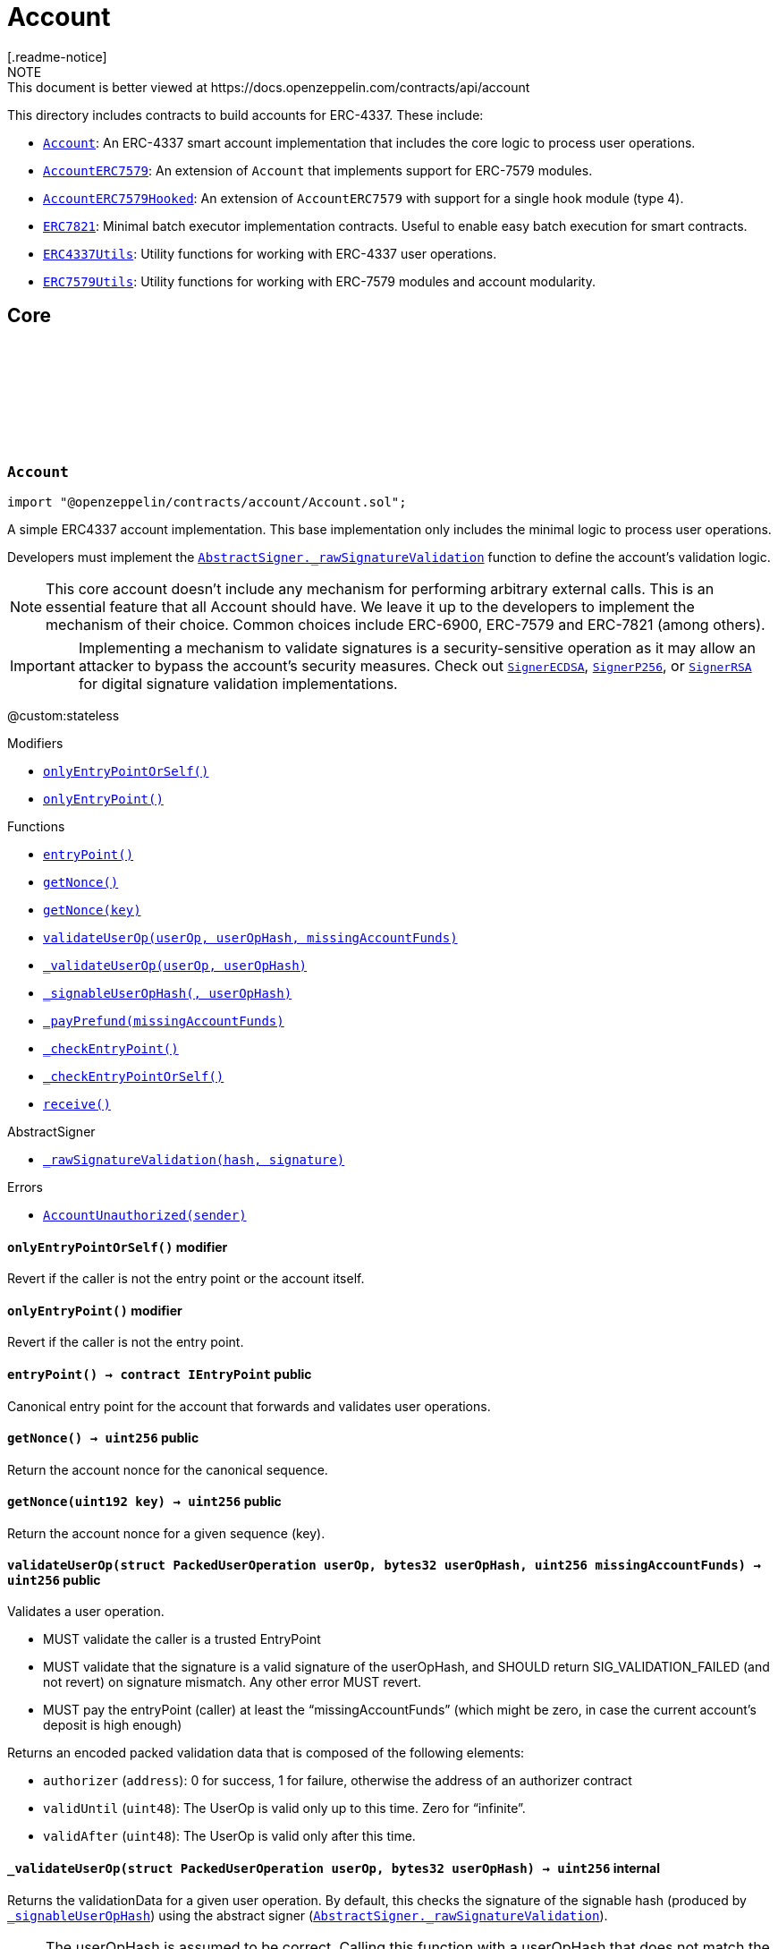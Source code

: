:github-icon: pass:[<svg class="icon"><use href="#github-icon"/></svg>]
:Account: pass:normal[xref:account.adoc#Account[`Account`]]
:AccountERC7579: pass:normal[xref:account.adoc#AccountERC7579[`AccountERC7579`]]
:AccountERC7579Hooked: pass:normal[xref:account.adoc#AccountERC7579Hooked[`AccountERC7579Hooked`]]
:ERC7821: pass:normal[xref:account.adoc#ERC7821[`ERC7821`]]
:ERC4337Utils: pass:normal[xref:account.adoc#ERC4337Utils[`ERC4337Utils`]]
:ERC7579Utils: pass:normal[xref:account.adoc#ERC7579Utils[`ERC7579Utils`]]
:AbstractSigner-_rawSignatureValidation: pass:normal[xref:utils/cryptography.adoc#AbstractSigner-_rawSignatureValidation-bytes32-bytes-[`AbstractSigner._rawSignatureValidation`]]
:SignerECDSA: pass:normal[xref:utils/cryptography.adoc#SignerECDSA[`SignerECDSA`]]
:SignerP256: pass:normal[xref:utils/cryptography.adoc#SignerP256[`SignerP256`]]
:SignerRSA: pass:normal[xref:utils/cryptography.adoc#SignerRSA[`SignerRSA`]]
:xref-Account-onlyEntryPointOrSelf--: xref:account.adoc#Account-onlyEntryPointOrSelf--
:xref-Account-onlyEntryPoint--: xref:account.adoc#Account-onlyEntryPoint--
:xref-Account-entryPoint--: xref:account.adoc#Account-entryPoint--
:xref-Account-getNonce--: xref:account.adoc#Account-getNonce--
:xref-Account-getNonce-uint192-: xref:account.adoc#Account-getNonce-uint192-
:xref-Account-validateUserOp-struct-PackedUserOperation-bytes32-uint256-: xref:account.adoc#Account-validateUserOp-struct-PackedUserOperation-bytes32-uint256-
:xref-Account-_validateUserOp-struct-PackedUserOperation-bytes32-: xref:account.adoc#Account-_validateUserOp-struct-PackedUserOperation-bytes32-
:xref-Account-_signableUserOpHash-struct-PackedUserOperation-bytes32-: xref:account.adoc#Account-_signableUserOpHash-struct-PackedUserOperation-bytes32-
:xref-Account-_payPrefund-uint256-: xref:account.adoc#Account-_payPrefund-uint256-
:xref-Account-_checkEntryPoint--: xref:account.adoc#Account-_checkEntryPoint--
:xref-Account-_checkEntryPointOrSelf--: xref:account.adoc#Account-_checkEntryPointOrSelf--
:xref-Account-receive--: xref:account.adoc#Account-receive--
:xref-AbstractSigner-_rawSignatureValidation-bytes32-bytes-: xref:utils/cryptography.adoc#AbstractSigner-_rawSignatureValidation-bytes32-bytes-
:xref-Account-AccountUnauthorized-address-: xref:account.adoc#Account-AccountUnauthorized-address-
:AbstractSigner-_rawSignatureValidation: pass:normal[xref:utils/cryptography.adoc#AbstractSigner-_rawSignatureValidation-bytes32-bytes-[`AbstractSigner._rawSignatureValidation`]]
:Account: pass:normal[xref:account.adoc#Account[`Account`]]
:IERC7579Validator-isValidSignatureWithSender: pass:normal[xref:interfaces.adoc#IERC7579Validator-isValidSignatureWithSender-address-bytes32-bytes-[`IERC7579Validator.isValidSignatureWithSender`]]
:AccountERC7579Hooked: pass:normal[xref:account.adoc#AccountERC7579Hooked[`AccountERC7579Hooked`]]
:ERC7739: pass:normal[xref:utils/cryptography.adoc#ERC7739[`ERC7739`]]
:ERC7739: pass:normal[xref:utils/cryptography.adoc#ERC7739[`ERC7739`]]
:xref-AccountERC7579-onlyModule-uint256-bytes-: xref:account.adoc#AccountERC7579-onlyModule-uint256-bytes-
:xref-AccountERC7579-fallback-bytes-: xref:account.adoc#AccountERC7579-fallback-bytes-
:xref-AccountERC7579-accountId--: xref:account.adoc#AccountERC7579-accountId--
:xref-AccountERC7579-supportsExecutionMode-bytes32-: xref:account.adoc#AccountERC7579-supportsExecutionMode-bytes32-
:xref-AccountERC7579-supportsModule-uint256-: xref:account.adoc#AccountERC7579-supportsModule-uint256-
:xref-AccountERC7579-installModule-uint256-address-bytes-: xref:account.adoc#AccountERC7579-installModule-uint256-address-bytes-
:xref-AccountERC7579-uninstallModule-uint256-address-bytes-: xref:account.adoc#AccountERC7579-uninstallModule-uint256-address-bytes-
:xref-AccountERC7579-isModuleInstalled-uint256-address-bytes-: xref:account.adoc#AccountERC7579-isModuleInstalled-uint256-address-bytes-
:xref-AccountERC7579-execute-bytes32-bytes-: xref:account.adoc#AccountERC7579-execute-bytes32-bytes-
:xref-AccountERC7579-executeFromExecutor-bytes32-bytes-: xref:account.adoc#AccountERC7579-executeFromExecutor-bytes32-bytes-
:xref-AccountERC7579-isValidSignature-bytes32-bytes-: xref:account.adoc#AccountERC7579-isValidSignature-bytes32-bytes-
:xref-AccountERC7579-_validateUserOp-struct-PackedUserOperation-bytes32-: xref:account.adoc#AccountERC7579-_validateUserOp-struct-PackedUserOperation-bytes32-
:xref-AccountERC7579-_execute-Mode-bytes-: xref:account.adoc#AccountERC7579-_execute-Mode-bytes-
:xref-AccountERC7579-_installModule-uint256-address-bytes-: xref:account.adoc#AccountERC7579-_installModule-uint256-address-bytes-
:xref-AccountERC7579-_uninstallModule-uint256-address-bytes-: xref:account.adoc#AccountERC7579-_uninstallModule-uint256-address-bytes-
:xref-AccountERC7579-_fallback--: xref:account.adoc#AccountERC7579-_fallback--
:xref-AccountERC7579-_fallbackHandler-bytes4-: xref:account.adoc#AccountERC7579-_fallbackHandler-bytes4-
:xref-AccountERC7579-_checkModule-uint256-address-bytes-: xref:account.adoc#AccountERC7579-_checkModule-uint256-address-bytes-
:xref-AccountERC7579-_extractUserOpValidator-struct-PackedUserOperation-: xref:account.adoc#AccountERC7579-_extractUserOpValidator-struct-PackedUserOperation-
:xref-AccountERC7579-_extractSignatureValidator-bytes-: xref:account.adoc#AccountERC7579-_extractSignatureValidator-bytes-
:xref-AccountERC7579-_decodeFallbackData-bytes-: xref:account.adoc#AccountERC7579-_decodeFallbackData-bytes-
:xref-AccountERC7579-_rawSignatureValidation-bytes32-bytes-: xref:account.adoc#AccountERC7579-_rawSignatureValidation-bytes32-bytes-
:xref-Account-entryPoint--: xref:account.adoc#Account-entryPoint--
:xref-Account-getNonce--: xref:account.adoc#Account-getNonce--
:xref-Account-getNonce-uint192-: xref:account.adoc#Account-getNonce-uint192-
:xref-Account-validateUserOp-struct-PackedUserOperation-bytes32-uint256-: xref:account.adoc#Account-validateUserOp-struct-PackedUserOperation-bytes32-uint256-
:xref-Account-_signableUserOpHash-struct-PackedUserOperation-bytes32-: xref:account.adoc#Account-_signableUserOpHash-struct-PackedUserOperation-bytes32-
:xref-Account-_payPrefund-uint256-: xref:account.adoc#Account-_payPrefund-uint256-
:xref-Account-_checkEntryPoint--: xref:account.adoc#Account-_checkEntryPoint--
:xref-Account-_checkEntryPointOrSelf--: xref:account.adoc#Account-_checkEntryPointOrSelf--
:xref-Account-receive--: xref:account.adoc#Account-receive--
:xref-IERC7579ModuleConfig-ModuleInstalled-uint256-address-: xref:interfaces.adoc#IERC7579ModuleConfig-ModuleInstalled-uint256-address-
:xref-IERC7579ModuleConfig-ModuleUninstalled-uint256-address-: xref:interfaces.adoc#IERC7579ModuleConfig-ModuleUninstalled-uint256-address-
:xref-AccountERC7579-ERC7579MissingFallbackHandler-bytes4-: xref:account.adoc#AccountERC7579-ERC7579MissingFallbackHandler-bytes4-
:xref-Account-AccountUnauthorized-address-: xref:account.adoc#Account-AccountUnauthorized-address-
:ERC7739: pass:normal[xref:utils/cryptography.adoc#ERC7739[`ERC7739`]]
:ERC7739: pass:normal[xref:utils/cryptography.adoc#ERC7739[`ERC7739`]]
:Account-_validateUserOp: pass:normal[xref:account.adoc#Account-_validateUserOp-struct-PackedUserOperation-bytes32-[`Account._validateUserOp`]]
:IERC7579Module-onInstall: pass:normal[xref:interfaces.adoc#IERC7579Module-onInstall-bytes-[`IERC7579Module.onInstall`]]
:ERC7579Utils-ERC7579UnsupportedModuleType: pass:normal[xref:account.adoc#ERC7579Utils-ERC7579UnsupportedModuleType-uint256-[`ERC7579Utils.ERC7579UnsupportedModuleType`]]
:ERC7579Utils-ERC7579MismatchedModuleTypeId: pass:normal[xref:account.adoc#ERC7579Utils-ERC7579MismatchedModuleTypeId-uint256-address-[`ERC7579Utils.ERC7579MismatchedModuleTypeId`]]
:ERC7579Utils-ERC7579AlreadyInstalledModule: pass:normal[xref:account.adoc#ERC7579Utils-ERC7579AlreadyInstalledModule-uint256-address-[`ERC7579Utils.ERC7579AlreadyInstalledModule`]]
:IERC7579ModuleConfig-ModuleInstalled: pass:normal[xref:interfaces.adoc#IERC7579ModuleConfig-ModuleInstalled-uint256-address-[`IERC7579ModuleConfig.ModuleInstalled`]]
:IERC7579Module-onUninstall: pass:normal[xref:interfaces.adoc#IERC7579Module-onUninstall-bytes-[`IERC7579Module.onUninstall`]]
:ERC7579Utils-ERC7579UninstalledModule: pass:normal[xref:account.adoc#ERC7579Utils-ERC7579UninstalledModule-uint256-address-[`ERC7579Utils.ERC7579UninstalledModule`]]
:AccountERC7579: pass:normal[xref:account.adoc#AccountERC7579[`AccountERC7579`]]
:IERC7579Hook-preCheck: pass:normal[xref:interfaces.adoc#IERC7579Hook-preCheck-address-uint256-bytes-[`IERC7579Hook.preCheck`]]
:IERC7579Hook-postCheck: pass:normal[xref:interfaces.adoc#IERC7579Hook-postCheck-bytes-[`IERC7579Hook.postCheck`]]
:IERC7579Hook-preCheck: pass:normal[xref:interfaces.adoc#IERC7579Hook-preCheck-address-uint256-bytes-[`IERC7579Hook.preCheck`]]
:xref-AccountERC7579Hooked-withHook--: xref:account.adoc#AccountERC7579Hooked-withHook--
:xref-AccountERC7579Hooked-accountId--: xref:account.adoc#AccountERC7579Hooked-accountId--
:xref-AccountERC7579Hooked-hook--: xref:account.adoc#AccountERC7579Hooked-hook--
:xref-AccountERC7579Hooked-supportsModule-uint256-: xref:account.adoc#AccountERC7579Hooked-supportsModule-uint256-
:xref-AccountERC7579Hooked-isModuleInstalled-uint256-address-bytes-: xref:account.adoc#AccountERC7579Hooked-isModuleInstalled-uint256-address-bytes-
:xref-AccountERC7579Hooked-_installModule-uint256-address-bytes-: xref:account.adoc#AccountERC7579Hooked-_installModule-uint256-address-bytes-
:xref-AccountERC7579Hooked-_uninstallModule-uint256-address-bytes-: xref:account.adoc#AccountERC7579Hooked-_uninstallModule-uint256-address-bytes-
:xref-AccountERC7579Hooked-_execute-Mode-bytes-: xref:account.adoc#AccountERC7579Hooked-_execute-Mode-bytes-
:xref-AccountERC7579Hooked-_fallback--: xref:account.adoc#AccountERC7579Hooked-_fallback--
:xref-AccountERC7579-fallback-bytes-: xref:account.adoc#AccountERC7579-fallback-bytes-
:xref-AccountERC7579-supportsExecutionMode-bytes32-: xref:account.adoc#AccountERC7579-supportsExecutionMode-bytes32-
:xref-AccountERC7579-installModule-uint256-address-bytes-: xref:account.adoc#AccountERC7579-installModule-uint256-address-bytes-
:xref-AccountERC7579-uninstallModule-uint256-address-bytes-: xref:account.adoc#AccountERC7579-uninstallModule-uint256-address-bytes-
:xref-AccountERC7579-execute-bytes32-bytes-: xref:account.adoc#AccountERC7579-execute-bytes32-bytes-
:xref-AccountERC7579-executeFromExecutor-bytes32-bytes-: xref:account.adoc#AccountERC7579-executeFromExecutor-bytes32-bytes-
:xref-AccountERC7579-isValidSignature-bytes32-bytes-: xref:account.adoc#AccountERC7579-isValidSignature-bytes32-bytes-
:xref-AccountERC7579-_validateUserOp-struct-PackedUserOperation-bytes32-: xref:account.adoc#AccountERC7579-_validateUserOp-struct-PackedUserOperation-bytes32-
:xref-AccountERC7579-_fallbackHandler-bytes4-: xref:account.adoc#AccountERC7579-_fallbackHandler-bytes4-
:xref-AccountERC7579-_checkModule-uint256-address-bytes-: xref:account.adoc#AccountERC7579-_checkModule-uint256-address-bytes-
:xref-AccountERC7579-_extractUserOpValidator-struct-PackedUserOperation-: xref:account.adoc#AccountERC7579-_extractUserOpValidator-struct-PackedUserOperation-
:xref-AccountERC7579-_extractSignatureValidator-bytes-: xref:account.adoc#AccountERC7579-_extractSignatureValidator-bytes-
:xref-AccountERC7579-_decodeFallbackData-bytes-: xref:account.adoc#AccountERC7579-_decodeFallbackData-bytes-
:xref-AccountERC7579-_rawSignatureValidation-bytes32-bytes-: xref:account.adoc#AccountERC7579-_rawSignatureValidation-bytes32-bytes-
:xref-Account-entryPoint--: xref:account.adoc#Account-entryPoint--
:xref-Account-getNonce--: xref:account.adoc#Account-getNonce--
:xref-Account-getNonce-uint192-: xref:account.adoc#Account-getNonce-uint192-
:xref-Account-validateUserOp-struct-PackedUserOperation-bytes32-uint256-: xref:account.adoc#Account-validateUserOp-struct-PackedUserOperation-bytes32-uint256-
:xref-Account-_signableUserOpHash-struct-PackedUserOperation-bytes32-: xref:account.adoc#Account-_signableUserOpHash-struct-PackedUserOperation-bytes32-
:xref-Account-_payPrefund-uint256-: xref:account.adoc#Account-_payPrefund-uint256-
:xref-Account-_checkEntryPoint--: xref:account.adoc#Account-_checkEntryPoint--
:xref-Account-_checkEntryPointOrSelf--: xref:account.adoc#Account-_checkEntryPointOrSelf--
:xref-Account-receive--: xref:account.adoc#Account-receive--
:xref-IERC7579ModuleConfig-ModuleInstalled-uint256-address-: xref:interfaces.adoc#IERC7579ModuleConfig-ModuleInstalled-uint256-address-
:xref-IERC7579ModuleConfig-ModuleUninstalled-uint256-address-: xref:interfaces.adoc#IERC7579ModuleConfig-ModuleUninstalled-uint256-address-
:xref-AccountERC7579Hooked-ERC7579HookModuleAlreadyPresent-address-: xref:account.adoc#AccountERC7579Hooked-ERC7579HookModuleAlreadyPresent-address-
:xref-AccountERC7579-ERC7579MissingFallbackHandler-bytes4-: xref:account.adoc#AccountERC7579-ERC7579MissingFallbackHandler-bytes4-
:xref-Account-AccountUnauthorized-address-: xref:account.adoc#Account-AccountUnauthorized-address-
:IERC7579Hook-preCheck: pass:normal[xref:interfaces.adoc#IERC7579Hook-preCheck-address-uint256-bytes-[`IERC7579Hook.preCheck`]]
:IERC7579Hook-postCheck: pass:normal[xref:interfaces.adoc#IERC7579Hook-postCheck-bytes-[`IERC7579Hook.postCheck`]]
:AccountERC7579-supportsModule: pass:normal[xref:account.adoc#AccountERC7579-supportsModule-uint256-[`AccountERC7579.supportsModule`]]
:AccountERC7579-_installModule: pass:normal[xref:account.adoc#AccountERC7579-_installModule-uint256-address-bytes-[`AccountERC7579._installModule`]]
:AccountERC7579-_uninstallModule: pass:normal[xref:account.adoc#AccountERC7579-_uninstallModule-uint256-address-bytes-[`AccountERC7579._uninstallModule`]]
:AccountERC7579-_execute: pass:normal[xref:account.adoc#AccountERC7579-_execute-Mode-bytes-[`AccountERC7579._execute`]]
:AccountERC7579-_fallback: pass:normal[xref:account.adoc#AccountERC7579-_fallback--[`AccountERC7579._fallback`]]
:xref-ERC7821-execute-bytes32-bytes-: xref:account.adoc#ERC7821-execute-bytes32-bytes-
:xref-ERC7821-supportsExecutionMode-bytes32-: xref:account.adoc#ERC7821-supportsExecutionMode-bytes32-
:xref-ERC7821-_erc7821AuthorizedExecutor-address-bytes32-bytes-: xref:account.adoc#ERC7821-_erc7821AuthorizedExecutor-address-bytes32-bytes-
:xref-ERC7821-UnsupportedExecutionMode--: xref:account.adoc#ERC7821-UnsupportedExecutionMode--
:xref-ERC4337Utils-parseValidationData-uint256-: xref:account.adoc#ERC4337Utils-parseValidationData-uint256-
:xref-ERC4337Utils-packValidationData-address-uint48-uint48-: xref:account.adoc#ERC4337Utils-packValidationData-address-uint48-uint48-
:xref-ERC4337Utils-packValidationData-bool-uint48-uint48-: xref:account.adoc#ERC4337Utils-packValidationData-bool-uint48-uint48-
:xref-ERC4337Utils-combineValidationData-uint256-uint256-: xref:account.adoc#ERC4337Utils-combineValidationData-uint256-uint256-
:xref-ERC4337Utils-getValidationData-uint256-: xref:account.adoc#ERC4337Utils-getValidationData-uint256-
:xref-ERC4337Utils-hash-struct-PackedUserOperation-address-: xref:account.adoc#ERC4337Utils-hash-struct-PackedUserOperation-address-
:xref-ERC4337Utils-factory-struct-PackedUserOperation-: xref:account.adoc#ERC4337Utils-factory-struct-PackedUserOperation-
:xref-ERC4337Utils-factoryData-struct-PackedUserOperation-: xref:account.adoc#ERC4337Utils-factoryData-struct-PackedUserOperation-
:xref-ERC4337Utils-verificationGasLimit-struct-PackedUserOperation-: xref:account.adoc#ERC4337Utils-verificationGasLimit-struct-PackedUserOperation-
:xref-ERC4337Utils-callGasLimit-struct-PackedUserOperation-: xref:account.adoc#ERC4337Utils-callGasLimit-struct-PackedUserOperation-
:xref-ERC4337Utils-maxPriorityFeePerGas-struct-PackedUserOperation-: xref:account.adoc#ERC4337Utils-maxPriorityFeePerGas-struct-PackedUserOperation-
:xref-ERC4337Utils-maxFeePerGas-struct-PackedUserOperation-: xref:account.adoc#ERC4337Utils-maxFeePerGas-struct-PackedUserOperation-
:xref-ERC4337Utils-gasPrice-struct-PackedUserOperation-: xref:account.adoc#ERC4337Utils-gasPrice-struct-PackedUserOperation-
:xref-ERC4337Utils-paymaster-struct-PackedUserOperation-: xref:account.adoc#ERC4337Utils-paymaster-struct-PackedUserOperation-
:xref-ERC4337Utils-paymasterVerificationGasLimit-struct-PackedUserOperation-: xref:account.adoc#ERC4337Utils-paymasterVerificationGasLimit-struct-PackedUserOperation-
:xref-ERC4337Utils-paymasterPostOpGasLimit-struct-PackedUserOperation-: xref:account.adoc#ERC4337Utils-paymasterPostOpGasLimit-struct-PackedUserOperation-
:xref-ERC4337Utils-paymasterData-struct-PackedUserOperation-: xref:account.adoc#ERC4337Utils-paymasterData-struct-PackedUserOperation-
:xref-ERC4337Utils-ENTRYPOINT_V07-contract-IEntryPoint: xref:account.adoc#ERC4337Utils-ENTRYPOINT_V07-contract-IEntryPoint
:xref-ERC4337Utils-ENTRYPOINT_V08-contract-IEntryPoint: xref:account.adoc#ERC4337Utils-ENTRYPOINT_V08-contract-IEntryPoint
:xref-ERC4337Utils-SIG_VALIDATION_SUCCESS-uint256: xref:account.adoc#ERC4337Utils-SIG_VALIDATION_SUCCESS-uint256
:xref-ERC4337Utils-SIG_VALIDATION_FAILED-uint256: xref:account.adoc#ERC4337Utils-SIG_VALIDATION_FAILED-uint256
:PackedUserOperation: pass:normal[xref:interfaces.adoc#PackedUserOperation[`PackedUserOperation`]]
:PackedUserOperation: pass:normal[xref:interfaces.adoc#PackedUserOperation[`PackedUserOperation`]]
:PackedUserOperation: pass:normal[xref:interfaces.adoc#PackedUserOperation[`PackedUserOperation`]]
:PackedUserOperation: pass:normal[xref:interfaces.adoc#PackedUserOperation[`PackedUserOperation`]]
:PackedUserOperation: pass:normal[xref:interfaces.adoc#PackedUserOperation[`PackedUserOperation`]]
:PackedUserOperation: pass:normal[xref:interfaces.adoc#PackedUserOperation[`PackedUserOperation`]]
:PackedUserOperation: pass:normal[xref:interfaces.adoc#PackedUserOperation[`PackedUserOperation`]]
:PackedUserOperation: pass:normal[xref:interfaces.adoc#PackedUserOperation[`PackedUserOperation`]]
:PackedUserOperation: pass:normal[xref:interfaces.adoc#PackedUserOperation[`PackedUserOperation`]]
:PackedUserOperation: pass:normal[xref:interfaces.adoc#PackedUserOperation[`PackedUserOperation`]]
:PackedUserOperation: pass:normal[xref:interfaces.adoc#PackedUserOperation[`PackedUserOperation`]]
:xref-ERC7579Utils-execSingle-bytes-ExecType-: xref:account.adoc#ERC7579Utils-execSingle-bytes-ExecType-
:xref-ERC7579Utils-execBatch-bytes-ExecType-: xref:account.adoc#ERC7579Utils-execBatch-bytes-ExecType-
:xref-ERC7579Utils-execDelegateCall-bytes-ExecType-: xref:account.adoc#ERC7579Utils-execDelegateCall-bytes-ExecType-
:xref-ERC7579Utils-encodeMode-CallType-ExecType-ModeSelector-ModePayload-: xref:account.adoc#ERC7579Utils-encodeMode-CallType-ExecType-ModeSelector-ModePayload-
:xref-ERC7579Utils-decodeMode-Mode-: xref:account.adoc#ERC7579Utils-decodeMode-Mode-
:xref-ERC7579Utils-encodeSingle-address-uint256-bytes-: xref:account.adoc#ERC7579Utils-encodeSingle-address-uint256-bytes-
:xref-ERC7579Utils-decodeSingle-bytes-: xref:account.adoc#ERC7579Utils-decodeSingle-bytes-
:xref-ERC7579Utils-encodeDelegate-address-bytes-: xref:account.adoc#ERC7579Utils-encodeDelegate-address-bytes-
:xref-ERC7579Utils-decodeDelegate-bytes-: xref:account.adoc#ERC7579Utils-decodeDelegate-bytes-
:xref-ERC7579Utils-encodeBatch-struct-Execution---: xref:account.adoc#ERC7579Utils-encodeBatch-struct-Execution---
:xref-ERC7579Utils-decodeBatch-bytes-: xref:account.adoc#ERC7579Utils-decodeBatch-bytes-
:xref-ERC7579Utils-ERC7579TryExecuteFail-uint256-bytes-: xref:account.adoc#ERC7579Utils-ERC7579TryExecuteFail-uint256-bytes-
:xref-ERC7579Utils-ERC7579UnsupportedCallType-CallType-: xref:account.adoc#ERC7579Utils-ERC7579UnsupportedCallType-CallType-
:xref-ERC7579Utils-ERC7579UnsupportedExecType-ExecType-: xref:account.adoc#ERC7579Utils-ERC7579UnsupportedExecType-ExecType-
:xref-ERC7579Utils-ERC7579MismatchedModuleTypeId-uint256-address-: xref:account.adoc#ERC7579Utils-ERC7579MismatchedModuleTypeId-uint256-address-
:xref-ERC7579Utils-ERC7579UninstalledModule-uint256-address-: xref:account.adoc#ERC7579Utils-ERC7579UninstalledModule-uint256-address-
:xref-ERC7579Utils-ERC7579AlreadyInstalledModule-uint256-address-: xref:account.adoc#ERC7579Utils-ERC7579AlreadyInstalledModule-uint256-address-
:xref-ERC7579Utils-ERC7579UnsupportedModuleType-uint256-: xref:account.adoc#ERC7579Utils-ERC7579UnsupportedModuleType-uint256-
:xref-ERC7579Utils-ERC7579DecodingError--: xref:account.adoc#ERC7579Utils-ERC7579DecodingError--
:xref-ERC7579Utils-CALLTYPE_SINGLE-CallType: xref:account.adoc#ERC7579Utils-CALLTYPE_SINGLE-CallType
:xref-ERC7579Utils-CALLTYPE_BATCH-CallType: xref:account.adoc#ERC7579Utils-CALLTYPE_BATCH-CallType
:xref-ERC7579Utils-CALLTYPE_DELEGATECALL-CallType: xref:account.adoc#ERC7579Utils-CALLTYPE_DELEGATECALL-CallType
:xref-ERC7579Utils-EXECTYPE_DEFAULT-ExecType: xref:account.adoc#ERC7579Utils-EXECTYPE_DEFAULT-ExecType
:xref-ERC7579Utils-EXECTYPE_TRY-ExecType: xref:account.adoc#ERC7579Utils-EXECTYPE_TRY-ExecType
:CallType: pass:normal[xref:account.adoc#CallType[`CallType`]]
:ExecType: pass:normal[xref:account.adoc#ExecType[`ExecType`]]
= Account
[.readme-notice]
NOTE: This document is better viewed at https://docs.openzeppelin.com/contracts/api/account

This directory includes contracts to build accounts for ERC-4337. These include:

 * {Account}: An ERC-4337 smart account implementation that includes the core logic to process user operations.
 * {AccountERC7579}: An extension of `Account` that implements support for ERC-7579 modules.
 * {AccountERC7579Hooked}: An extension of `AccountERC7579` with support for a single hook module (type 4).
 * {ERC7821}: Minimal batch executor implementation contracts. Useful to enable easy batch execution for smart contracts.
 * {ERC4337Utils}: Utility functions for working with ERC-4337 user operations.
 * {ERC7579Utils}: Utility functions for working with ERC-7579 modules and account modularity.

== Core

:AccountUnauthorized: pass:normal[xref:#Account-AccountUnauthorized-address-[`++AccountUnauthorized++`]]
:onlyEntryPointOrSelf: pass:normal[xref:#Account-onlyEntryPointOrSelf--[`++onlyEntryPointOrSelf++`]]
:onlyEntryPoint: pass:normal[xref:#Account-onlyEntryPoint--[`++onlyEntryPoint++`]]
:entryPoint: pass:normal[xref:#Account-entryPoint--[`++entryPoint++`]]
:getNonce: pass:normal[xref:#Account-getNonce--[`++getNonce++`]]
:getNonce: pass:normal[xref:#Account-getNonce-uint192-[`++getNonce++`]]
:validateUserOp: pass:normal[xref:#Account-validateUserOp-struct-PackedUserOperation-bytes32-uint256-[`++validateUserOp++`]]
:_validateUserOp: pass:normal[xref:#Account-_validateUserOp-struct-PackedUserOperation-bytes32-[`++_validateUserOp++`]]
:_signableUserOpHash: pass:normal[xref:#Account-_signableUserOpHash-struct-PackedUserOperation-bytes32-[`++_signableUserOpHash++`]]
:_payPrefund: pass:normal[xref:#Account-_payPrefund-uint256-[`++_payPrefund++`]]
:_checkEntryPoint: pass:normal[xref:#Account-_checkEntryPoint--[`++_checkEntryPoint++`]]
:_checkEntryPointOrSelf: pass:normal[xref:#Account-_checkEntryPointOrSelf--[`++_checkEntryPointOrSelf++`]]
:receive: pass:normal[xref:#Account-receive--[`++receive++`]]

:entryPoint-: pass:normal[xref:#Account-entryPoint--[`++entryPoint++`]]
:getNonce-: pass:normal[xref:#Account-getNonce--[`++getNonce++`]]
:getNonce-uint192: pass:normal[xref:#Account-getNonce-uint192-[`++getNonce++`]]
:validateUserOp-struct-PackedUserOperation-bytes32-uint256: pass:normal[xref:#Account-validateUserOp-struct-PackedUserOperation-bytes32-uint256-[`++validateUserOp++`]]
:_validateUserOp-struct-PackedUserOperation-bytes32: pass:normal[xref:#Account-_validateUserOp-struct-PackedUserOperation-bytes32-[`++_validateUserOp++`]]
:_signableUserOpHash-struct-PackedUserOperation-bytes32: pass:normal[xref:#Account-_signableUserOpHash-struct-PackedUserOperation-bytes32-[`++_signableUserOpHash++`]]
:_payPrefund-uint256: pass:normal[xref:#Account-_payPrefund-uint256-[`++_payPrefund++`]]
:_checkEntryPoint-: pass:normal[xref:#Account-_checkEntryPoint--[`++_checkEntryPoint++`]]
:_checkEntryPointOrSelf-: pass:normal[xref:#Account-_checkEntryPointOrSelf--[`++_checkEntryPointOrSelf++`]]
:receive-: pass:normal[xref:#Account-receive--[`++receive++`]]

[.contract]
[[Account]]
=== `++Account++` link:https://github.com/OpenZeppelin/openzeppelin-contracts/blob/v5.4.0/contracts/account/Account.sol[{github-icon},role=heading-link]

[.hljs-theme-light.nopadding]
```solidity
import "@openzeppelin/contracts/account/Account.sol";
```

A simple ERC4337 account implementation. This base implementation only includes the minimal logic to process
user operations.

Developers must implement the {AbstractSigner-_rawSignatureValidation} function to define the account's validation logic.

NOTE: This core account doesn't include any mechanism for performing arbitrary external calls. This is an essential
feature that all Account should have. We leave it up to the developers to implement the mechanism of their choice.
Common choices include ERC-6900, ERC-7579 and ERC-7821 (among others).

IMPORTANT: Implementing a mechanism to validate signatures is a security-sensitive operation as it may allow an
attacker to bypass the account's security measures. Check out {SignerECDSA}, {SignerP256}, or {SignerRSA} for
digital signature validation implementations.

@custom:stateless

[.contract-index]
.Modifiers
--
* {xref-Account-onlyEntryPointOrSelf--}[`++onlyEntryPointOrSelf()++`]
* {xref-Account-onlyEntryPoint--}[`++onlyEntryPoint()++`]
--

[.contract-index]
.Functions
--
* {xref-Account-entryPoint--}[`++entryPoint()++`]
* {xref-Account-getNonce--}[`++getNonce()++`]
* {xref-Account-getNonce-uint192-}[`++getNonce(key)++`]
* {xref-Account-validateUserOp-struct-PackedUserOperation-bytes32-uint256-}[`++validateUserOp(userOp, userOpHash, missingAccountFunds)++`]
* {xref-Account-_validateUserOp-struct-PackedUserOperation-bytes32-}[`++_validateUserOp(userOp, userOpHash)++`]
* {xref-Account-_signableUserOpHash-struct-PackedUserOperation-bytes32-}[`++_signableUserOpHash(, userOpHash)++`]
* {xref-Account-_payPrefund-uint256-}[`++_payPrefund(missingAccountFunds)++`]
* {xref-Account-_checkEntryPoint--}[`++_checkEntryPoint()++`]
* {xref-Account-_checkEntryPointOrSelf--}[`++_checkEntryPointOrSelf()++`]
* {xref-Account-receive--}[`++receive()++`]

[.contract-subindex-inherited]
.IAccount

[.contract-subindex-inherited]
.AbstractSigner
* {xref-AbstractSigner-_rawSignatureValidation-bytes32-bytes-}[`++_rawSignatureValidation(hash, signature)++`]

--

[.contract-index]
.Errors
--
* {xref-Account-AccountUnauthorized-address-}[`++AccountUnauthorized(sender)++`]

[.contract-subindex-inherited]
.IAccount

[.contract-subindex-inherited]
.AbstractSigner

--

[.contract-item]
[[Account-onlyEntryPointOrSelf--]]
==== `[.contract-item-name]#++onlyEntryPointOrSelf++#++()++` [.item-kind]#modifier#

Revert if the caller is not the entry point or the account itself.

[.contract-item]
[[Account-onlyEntryPoint--]]
==== `[.contract-item-name]#++onlyEntryPoint++#++()++` [.item-kind]#modifier#

Revert if the caller is not the entry point.

[.contract-item]
[[Account-entryPoint--]]
==== `[.contract-item-name]#++entryPoint++#++() → contract IEntryPoint++` [.item-kind]#public#

Canonical entry point for the account that forwards and validates user operations.

[.contract-item]
[[Account-getNonce--]]
==== `[.contract-item-name]#++getNonce++#++() → uint256++` [.item-kind]#public#

Return the account nonce for the canonical sequence.

[.contract-item]
[[Account-getNonce-uint192-]]
==== `[.contract-item-name]#++getNonce++#++(uint192 key) → uint256++` [.item-kind]#public#

Return the account nonce for a given sequence (key).

[.contract-item]
[[Account-validateUserOp-struct-PackedUserOperation-bytes32-uint256-]]
==== `[.contract-item-name]#++validateUserOp++#++(struct PackedUserOperation userOp, bytes32 userOpHash, uint256 missingAccountFunds) → uint256++` [.item-kind]#public#

Validates a user operation.

* MUST validate the caller is a trusted EntryPoint
* MUST validate that the signature is a valid signature of the userOpHash, and SHOULD
  return SIG_VALIDATION_FAILED (and not revert) on signature mismatch. Any other error MUST revert.
* MUST pay the entryPoint (caller) at least the “missingAccountFunds” (which might
  be zero, in case the current account’s deposit is high enough)

Returns an encoded packed validation data that is composed of the following elements:

- `authorizer` (`address`): 0 for success, 1 for failure, otherwise the address of an authorizer contract
- `validUntil` (`uint48`): The UserOp is valid only up to this time. Zero for “infinite”.
- `validAfter` (`uint48`): The UserOp is valid only after this time.

[.contract-item]
[[Account-_validateUserOp-struct-PackedUserOperation-bytes32-]]
==== `[.contract-item-name]#++_validateUserOp++#++(struct PackedUserOperation userOp, bytes32 userOpHash) → uint256++` [.item-kind]#internal#

Returns the validationData for a given user operation. By default, this checks the signature of the
signable hash (produced by {_signableUserOpHash}) using the abstract signer ({AbstractSigner-_rawSignatureValidation}).

NOTE: The userOpHash is assumed to be correct. Calling this function with a userOpHash that does not match the
userOp will result in undefined behavior.

[.contract-item]
[[Account-_signableUserOpHash-struct-PackedUserOperation-bytes32-]]
==== `[.contract-item-name]#++_signableUserOpHash++#++(struct PackedUserOperation, bytes32 userOpHash) → bytes32++` [.item-kind]#internal#

Virtual function that returns the signable hash for a user operations. Since v0.8.0 of the entrypoint,
`userOpHash` is an EIP-712 hash that can be signed directly.

[.contract-item]
[[Account-_payPrefund-uint256-]]
==== `[.contract-item-name]#++_payPrefund++#++(uint256 missingAccountFunds)++` [.item-kind]#internal#

Sends the missing funds for executing the user operation to the {entrypoint}.
The `missingAccountFunds` must be defined by the entrypoint when calling {validateUserOp}.

[.contract-item]
[[Account-_checkEntryPoint--]]
==== `[.contract-item-name]#++_checkEntryPoint++#++()++` [.item-kind]#internal#

Ensures the caller is the {entrypoint}.

[.contract-item]
[[Account-_checkEntryPointOrSelf--]]
==== `[.contract-item-name]#++_checkEntryPointOrSelf++#++()++` [.item-kind]#internal#

Ensures the caller is the {entrypoint} or the account itself.

[.contract-item]
[[Account-receive--]]
==== `[.contract-item-name]#++receive++#++()++` [.item-kind]#external#

Receive Ether.

[.contract-item]
[[Account-AccountUnauthorized-address-]]
==== `[.contract-item-name]#++AccountUnauthorized++#++(address sender)++` [.item-kind]#error#

Unauthorized call to the account.

== Extensions

:ERC7579MissingFallbackHandler: pass:normal[xref:#AccountERC7579-ERC7579MissingFallbackHandler-bytes4-[`++ERC7579MissingFallbackHandler++`]]
:onlyModule: pass:normal[xref:#AccountERC7579-onlyModule-uint256-bytes-[`++onlyModule++`]]
:fallback: pass:normal[xref:#AccountERC7579-fallback-bytes-[`++fallback++`]]
:accountId: pass:normal[xref:#AccountERC7579-accountId--[`++accountId++`]]
:supportsExecutionMode: pass:normal[xref:#AccountERC7579-supportsExecutionMode-bytes32-[`++supportsExecutionMode++`]]
:supportsModule: pass:normal[xref:#AccountERC7579-supportsModule-uint256-[`++supportsModule++`]]
:installModule: pass:normal[xref:#AccountERC7579-installModule-uint256-address-bytes-[`++installModule++`]]
:uninstallModule: pass:normal[xref:#AccountERC7579-uninstallModule-uint256-address-bytes-[`++uninstallModule++`]]
:isModuleInstalled: pass:normal[xref:#AccountERC7579-isModuleInstalled-uint256-address-bytes-[`++isModuleInstalled++`]]
:execute: pass:normal[xref:#AccountERC7579-execute-bytes32-bytes-[`++execute++`]]
:executeFromExecutor: pass:normal[xref:#AccountERC7579-executeFromExecutor-bytes32-bytes-[`++executeFromExecutor++`]]
:isValidSignature: pass:normal[xref:#AccountERC7579-isValidSignature-bytes32-bytes-[`++isValidSignature++`]]
:_validateUserOp: pass:normal[xref:#AccountERC7579-_validateUserOp-struct-PackedUserOperation-bytes32-[`++_validateUserOp++`]]
:_execute: pass:normal[xref:#AccountERC7579-_execute-Mode-bytes-[`++_execute++`]]
:_installModule: pass:normal[xref:#AccountERC7579-_installModule-uint256-address-bytes-[`++_installModule++`]]
:_uninstallModule: pass:normal[xref:#AccountERC7579-_uninstallModule-uint256-address-bytes-[`++_uninstallModule++`]]
:_fallback: pass:normal[xref:#AccountERC7579-_fallback--[`++_fallback++`]]
:_fallbackHandler: pass:normal[xref:#AccountERC7579-_fallbackHandler-bytes4-[`++_fallbackHandler++`]]
:_checkModule: pass:normal[xref:#AccountERC7579-_checkModule-uint256-address-bytes-[`++_checkModule++`]]
:_extractUserOpValidator: pass:normal[xref:#AccountERC7579-_extractUserOpValidator-struct-PackedUserOperation-[`++_extractUserOpValidator++`]]
:_extractSignatureValidator: pass:normal[xref:#AccountERC7579-_extractSignatureValidator-bytes-[`++_extractSignatureValidator++`]]
:_decodeFallbackData: pass:normal[xref:#AccountERC7579-_decodeFallbackData-bytes-[`++_decodeFallbackData++`]]
:_rawSignatureValidation: pass:normal[xref:#AccountERC7579-_rawSignatureValidation-bytes32-bytes-[`++_rawSignatureValidation++`]]

:fallback-bytes: pass:normal[xref:#AccountERC7579-fallback-bytes-[`++fallback++`]]
:accountId-: pass:normal[xref:#AccountERC7579-accountId--[`++accountId++`]]
:supportsExecutionMode-bytes32: pass:normal[xref:#AccountERC7579-supportsExecutionMode-bytes32-[`++supportsExecutionMode++`]]
:supportsModule-uint256: pass:normal[xref:#AccountERC7579-supportsModule-uint256-[`++supportsModule++`]]
:installModule-uint256-address-bytes: pass:normal[xref:#AccountERC7579-installModule-uint256-address-bytes-[`++installModule++`]]
:uninstallModule-uint256-address-bytes: pass:normal[xref:#AccountERC7579-uninstallModule-uint256-address-bytes-[`++uninstallModule++`]]
:isModuleInstalled-uint256-address-bytes: pass:normal[xref:#AccountERC7579-isModuleInstalled-uint256-address-bytes-[`++isModuleInstalled++`]]
:execute-bytes32-bytes: pass:normal[xref:#AccountERC7579-execute-bytes32-bytes-[`++execute++`]]
:executeFromExecutor-bytes32-bytes: pass:normal[xref:#AccountERC7579-executeFromExecutor-bytes32-bytes-[`++executeFromExecutor++`]]
:isValidSignature-bytes32-bytes: pass:normal[xref:#AccountERC7579-isValidSignature-bytes32-bytes-[`++isValidSignature++`]]
:_validateUserOp-struct-PackedUserOperation-bytes32: pass:normal[xref:#AccountERC7579-_validateUserOp-struct-PackedUserOperation-bytes32-[`++_validateUserOp++`]]
:_execute-Mode-bytes: pass:normal[xref:#AccountERC7579-_execute-Mode-bytes-[`++_execute++`]]
:_installModule-uint256-address-bytes: pass:normal[xref:#AccountERC7579-_installModule-uint256-address-bytes-[`++_installModule++`]]
:_uninstallModule-uint256-address-bytes: pass:normal[xref:#AccountERC7579-_uninstallModule-uint256-address-bytes-[`++_uninstallModule++`]]
:_fallback-: pass:normal[xref:#AccountERC7579-_fallback--[`++_fallback++`]]
:_fallbackHandler-bytes4: pass:normal[xref:#AccountERC7579-_fallbackHandler-bytes4-[`++_fallbackHandler++`]]
:_checkModule-uint256-address-bytes: pass:normal[xref:#AccountERC7579-_checkModule-uint256-address-bytes-[`++_checkModule++`]]
:_extractUserOpValidator-struct-PackedUserOperation: pass:normal[xref:#AccountERC7579-_extractUserOpValidator-struct-PackedUserOperation-[`++_extractUserOpValidator++`]]
:_extractSignatureValidator-bytes: pass:normal[xref:#AccountERC7579-_extractSignatureValidator-bytes-[`++_extractSignatureValidator++`]]
:_decodeFallbackData-bytes: pass:normal[xref:#AccountERC7579-_decodeFallbackData-bytes-[`++_decodeFallbackData++`]]
:_rawSignatureValidation-bytes32-bytes: pass:normal[xref:#AccountERC7579-_rawSignatureValidation-bytes32-bytes-[`++_rawSignatureValidation++`]]

[.contract]
[[AccountERC7579]]
=== `++AccountERC7579++` link:https://github.com/OpenZeppelin/openzeppelin-contracts/blob/v5.4.0/contracts/account/extensions/draft-AccountERC7579.sol[{github-icon},role=heading-link]

[.hljs-theme-light.nopadding]
```solidity
import "@openzeppelin/contracts/account/extensions/draft-AccountERC7579.sol";
```

Extension of {Account} that implements support for ERC-7579 modules.

To comply with the ERC-1271 support requirement, this contract defers signature validation to
installed validator modules by calling {IERC7579Validator-isValidSignatureWithSender}.

This contract does not implement validation logic for user operations since this functionality
is often delegated to self-contained validation modules. Developers must install a validator module
upon initialization (or any other mechanism to enable execution from the account):

```solidity
contract MyAccountERC7579 is AccountERC7579, Initializable {
  function initializeAccount(address validator, bytes calldata validatorData) public initializer {
    _installModule(MODULE_TYPE_VALIDATOR, validator, validatorData);
  }
}
```

[NOTE]
====
* Hook support is not included. See {AccountERC7579Hooked} for a version that hooks to execution.
* Validator selection, when verifying either ERC-1271 signature or ERC-4337 UserOperation is implemented in
  internal virtual functions {_extractUserOpValidator} and {_extractSignatureValidator}. Both are implemented
  following common practices. However, this part is not standardized in ERC-7579 (or in any follow-up ERC). Some
  accounts may want to override these internal functions.
* When combined with {ERC7739}, resolution ordering of {isValidSignature} may have an impact ({ERC7739} does not
  call super). Manual resolution might be necessary.
* Static calls (using callType `0xfe`) are currently NOT supported.
====

WARNING: Removing all validator modules will render the account inoperable, as no user operations can be validated thereafter.

[.contract-index]
.Modifiers
--
* {xref-AccountERC7579-onlyModule-uint256-bytes-}[`++onlyModule(moduleTypeId, additionalContext)++`]
--

[.contract-index]
.Functions
--
* {xref-AccountERC7579-fallback-bytes-}[`++fallback()++`]
* {xref-AccountERC7579-accountId--}[`++accountId()++`]
* {xref-AccountERC7579-supportsExecutionMode-bytes32-}[`++supportsExecutionMode(encodedMode)++`]
* {xref-AccountERC7579-supportsModule-uint256-}[`++supportsModule(moduleTypeId)++`]
* {xref-AccountERC7579-installModule-uint256-address-bytes-}[`++installModule(moduleTypeId, module, initData)++`]
* {xref-AccountERC7579-uninstallModule-uint256-address-bytes-}[`++uninstallModule(moduleTypeId, module, deInitData)++`]
* {xref-AccountERC7579-isModuleInstalled-uint256-address-bytes-}[`++isModuleInstalled(moduleTypeId, module, additionalContext)++`]
* {xref-AccountERC7579-execute-bytes32-bytes-}[`++execute(mode, executionCalldata)++`]
* {xref-AccountERC7579-executeFromExecutor-bytes32-bytes-}[`++executeFromExecutor(mode, executionCalldata)++`]
* {xref-AccountERC7579-isValidSignature-bytes32-bytes-}[`++isValidSignature(hash, signature)++`]
* {xref-AccountERC7579-_validateUserOp-struct-PackedUserOperation-bytes32-}[`++_validateUserOp(userOp, userOpHash)++`]
* {xref-AccountERC7579-_execute-Mode-bytes-}[`++_execute(mode, executionCalldata)++`]
* {xref-AccountERC7579-_installModule-uint256-address-bytes-}[`++_installModule(moduleTypeId, module, initData)++`]
* {xref-AccountERC7579-_uninstallModule-uint256-address-bytes-}[`++_uninstallModule(moduleTypeId, module, deInitData)++`]
* {xref-AccountERC7579-_fallback--}[`++_fallback()++`]
* {xref-AccountERC7579-_fallbackHandler-bytes4-}[`++_fallbackHandler(selector)++`]
* {xref-AccountERC7579-_checkModule-uint256-address-bytes-}[`++_checkModule(moduleTypeId, module, additionalContext)++`]
* {xref-AccountERC7579-_extractUserOpValidator-struct-PackedUserOperation-}[`++_extractUserOpValidator(userOp)++`]
* {xref-AccountERC7579-_extractSignatureValidator-bytes-}[`++_extractSignatureValidator(signature)++`]
* {xref-AccountERC7579-_decodeFallbackData-bytes-}[`++_decodeFallbackData(data)++`]
* {xref-AccountERC7579-_rawSignatureValidation-bytes32-bytes-}[`++_rawSignatureValidation(, )++`]

[.contract-subindex-inherited]
.IERC7579ModuleConfig

[.contract-subindex-inherited]
.IERC7579AccountConfig

[.contract-subindex-inherited]
.IERC7579Execution

[.contract-subindex-inherited]
.IERC1271

[.contract-subindex-inherited]
.Account
* {xref-Account-entryPoint--}[`++entryPoint()++`]
* {xref-Account-getNonce--}[`++getNonce()++`]
* {xref-Account-getNonce-uint192-}[`++getNonce(key)++`]
* {xref-Account-validateUserOp-struct-PackedUserOperation-bytes32-uint256-}[`++validateUserOp(userOp, userOpHash, missingAccountFunds)++`]
* {xref-Account-_signableUserOpHash-struct-PackedUserOperation-bytes32-}[`++_signableUserOpHash(, userOpHash)++`]
* {xref-Account-_payPrefund-uint256-}[`++_payPrefund(missingAccountFunds)++`]
* {xref-Account-_checkEntryPoint--}[`++_checkEntryPoint()++`]
* {xref-Account-_checkEntryPointOrSelf--}[`++_checkEntryPointOrSelf()++`]
* {xref-Account-receive--}[`++receive()++`]

[.contract-subindex-inherited]
.IAccount

[.contract-subindex-inherited]
.AbstractSigner

--

[.contract-index]
.Events
--

[.contract-subindex-inherited]
.IERC7579ModuleConfig
* {xref-IERC7579ModuleConfig-ModuleInstalled-uint256-address-}[`++ModuleInstalled(moduleTypeId, module)++`]
* {xref-IERC7579ModuleConfig-ModuleUninstalled-uint256-address-}[`++ModuleUninstalled(moduleTypeId, module)++`]

[.contract-subindex-inherited]
.IERC7579AccountConfig

[.contract-subindex-inherited]
.IERC7579Execution

[.contract-subindex-inherited]
.IERC1271

[.contract-subindex-inherited]
.Account

[.contract-subindex-inherited]
.IAccount

[.contract-subindex-inherited]
.AbstractSigner

--

[.contract-index]
.Errors
--
* {xref-AccountERC7579-ERC7579MissingFallbackHandler-bytes4-}[`++ERC7579MissingFallbackHandler(selector)++`]

[.contract-subindex-inherited]
.IERC7579ModuleConfig

[.contract-subindex-inherited]
.IERC7579AccountConfig

[.contract-subindex-inherited]
.IERC7579Execution

[.contract-subindex-inherited]
.IERC1271

[.contract-subindex-inherited]
.Account
* {xref-Account-AccountUnauthorized-address-}[`++AccountUnauthorized(sender)++`]

[.contract-subindex-inherited]
.IAccount

[.contract-subindex-inherited]
.AbstractSigner

--

[.contract-item]
[[AccountERC7579-onlyModule-uint256-bytes-]]
==== `[.contract-item-name]#++onlyModule++#++(uint256 moduleTypeId, bytes additionalContext)++` [.item-kind]#modifier#

Modifier that checks if the caller is an installed module of the given type.

[.contract-item]
[[AccountERC7579-fallback-bytes-]]
==== `[.contract-item-name]#++fallback++#++(bytes) → bytes++` [.item-kind]#external#

See {_fallback}.

[.contract-item]
[[AccountERC7579-accountId--]]
==== `[.contract-item-name]#++accountId++#++() → string++` [.item-kind]#public#

Returns the account id of the smart account

[.contract-item]
[[AccountERC7579-supportsExecutionMode-bytes32-]]
==== `[.contract-item-name]#++supportsExecutionMode++#++(bytes32 encodedMode) → bool++` [.item-kind]#public#

Supported call types:
* Single (`0x00`): A single transaction execution.
* Batch (`0x01`): A batch of transactions execution.
* Delegate (`0xff`): A delegate call execution.

Supported exec types:
* Default (`0x00`): Default execution type (revert on failure).
* Try (`0x01`): Try execution type (emits ERC7579TryExecuteFail on failure).

[.contract-item]
[[AccountERC7579-supportsModule-uint256-]]
==== `[.contract-item-name]#++supportsModule++#++(uint256 moduleTypeId) → bool++` [.item-kind]#public#

Supported module types:

* Validator: A module used during the validation phase to determine if a transaction is valid and
should be executed on the account.
* Executor: A module that can execute transactions on behalf of the smart account via a callback.
* Fallback Handler: A module that can extend the fallback functionality of a smart account.

[.contract-item]
[[AccountERC7579-installModule-uint256-address-bytes-]]
==== `[.contract-item-name]#++installModule++#++(uint256 moduleTypeId, address module, bytes initData)++` [.item-kind]#public#

Installs a Module of a certain type on the smart account

[.contract-item]
[[AccountERC7579-uninstallModule-uint256-address-bytes-]]
==== `[.contract-item-name]#++uninstallModule++#++(uint256 moduleTypeId, address module, bytes deInitData)++` [.item-kind]#public#

Uninstalls a Module of a certain type on the smart account

[.contract-item]
[[AccountERC7579-isModuleInstalled-uint256-address-bytes-]]
==== `[.contract-item-name]#++isModuleInstalled++#++(uint256 moduleTypeId, address module, bytes additionalContext) → bool++` [.item-kind]#public#

Returns whether a module is installed on the smart account

[.contract-item]
[[AccountERC7579-execute-bytes32-bytes-]]
==== `[.contract-item-name]#++execute++#++(bytes32 mode, bytes executionCalldata)++` [.item-kind]#public#

Executes a transaction on behalf of the account.

[.contract-item]
[[AccountERC7579-executeFromExecutor-bytes32-bytes-]]
==== `[.contract-item-name]#++executeFromExecutor++#++(bytes32 mode, bytes executionCalldata) → bytes[] returnData++` [.item-kind]#public#

Executes a transaction on behalf of the account.
        This function is intended to be called by Executor Modules

[.contract-item]
[[AccountERC7579-isValidSignature-bytes32-bytes-]]
==== `[.contract-item-name]#++isValidSignature++#++(bytes32 hash, bytes signature) → bytes4++` [.item-kind]#public#

Implement ERC-1271 through IERC7579Validator modules. If module based validation fails, fallback to
"native" validation by the abstract signer.

NOTE: when combined with {ERC7739}, resolution ordering may have an impact ({ERC7739} does not call super).
Manual resolution might be necessary.

[.contract-item]
[[AccountERC7579-_validateUserOp-struct-PackedUserOperation-bytes32-]]
==== `[.contract-item-name]#++_validateUserOp++#++(struct PackedUserOperation userOp, bytes32 userOpHash) → uint256++` [.item-kind]#internal#

Validates a user operation with {_signableUserOpHash} and returns the validation data
if the module specified by the first 20 bytes of the nonce key is installed. Falls back to
{Account-_validateUserOp} otherwise.

See {_extractUserOpValidator} for the module extraction logic.

[.contract-item]
[[AccountERC7579-_execute-Mode-bytes-]]
==== `[.contract-item-name]#++_execute++#++(Mode mode, bytes executionCalldata) → bytes[] returnData++` [.item-kind]#internal#

ERC-7579 execution logic. See {supportsExecutionMode} for supported modes.

Reverts if the call type is not supported.

[.contract-item]
[[AccountERC7579-_installModule-uint256-address-bytes-]]
==== `[.contract-item-name]#++_installModule++#++(uint256 moduleTypeId, address module, bytes initData)++` [.item-kind]#internal#

Installs a module of the given type with the given initialization data.

For the fallback module type, the `initData` is expected to be the (packed) concatenation of a 4-byte
selector and the rest of the data to be sent to the handler when calling {IERC7579Module-onInstall}.

Requirements:

* Module type must be supported. See {supportsModule}. Reverts with {ERC7579Utils-ERC7579UnsupportedModuleType}.
* Module must be of the given type. Reverts with {ERC7579Utils-ERC7579MismatchedModuleTypeId}.
* Module must not be already installed. Reverts with {ERC7579Utils-ERC7579AlreadyInstalledModule}.

Emits a {IERC7579ModuleConfig-ModuleInstalled} event.

[.contract-item]
[[AccountERC7579-_uninstallModule-uint256-address-bytes-]]
==== `[.contract-item-name]#++_uninstallModule++#++(uint256 moduleTypeId, address module, bytes deInitData)++` [.item-kind]#internal#

Uninstalls a module of the given type with the given de-initialization data.

For the fallback module type, the `deInitData` is expected to be the (packed) concatenation of a 4-byte
selector and the rest of the data to be sent to the handler when calling {IERC7579Module-onUninstall}.

Requirements:

* Module must be already installed. Reverts with {ERC7579Utils-ERC7579UninstalledModule} otherwise.

[.contract-item]
[[AccountERC7579-_fallback--]]
==== `[.contract-item-name]#++_fallback++#++() → bytes++` [.item-kind]#internal#

Fallback function that delegates the call to the installed handler for the given selector.

Reverts with {ERC7579MissingFallbackHandler} if the handler is not installed.

Calls the handler with the original `msg.sender` appended at the end of the calldata following
the ERC-2771 format.

[.contract-item]
[[AccountERC7579-_fallbackHandler-bytes4-]]
==== `[.contract-item-name]#++_fallbackHandler++#++(bytes4 selector) → address++` [.item-kind]#internal#

Returns the fallback handler for the given selector. Returns `address(0)` if not installed.

[.contract-item]
[[AccountERC7579-_checkModule-uint256-address-bytes-]]
==== `[.contract-item-name]#++_checkModule++#++(uint256 moduleTypeId, address module, bytes additionalContext)++` [.item-kind]#internal#

Checks if the module is installed. Reverts if the module is not installed.

[.contract-item]
[[AccountERC7579-_extractUserOpValidator-struct-PackedUserOperation-]]
==== `[.contract-item-name]#++_extractUserOpValidator++#++(struct PackedUserOperation userOp) → address++` [.item-kind]#internal#

Extracts the nonce validator from the user operation.

To construct a nonce key, set nonce as follows:

```
<module address (20 bytes)> | <key (4 bytes)> | <nonce (8 bytes)>
```
NOTE: The default behavior of this function replicates the behavior of
https://github.com/rhinestonewtf/safe7579/blob/bb29e8b1a66658790c4169e72608e27d220f79be/src/Safe7579.sol#L266[Safe adapter],
https://github.com/etherspot/etherspot-prime-contracts/blob/cfcdb48c4172cea0d66038324c0bae3288aa8caa/src/modular-etherspot-wallet/wallet/ModularEtherspotWallet.sol#L227[Etherspot's Prime Account], and
https://github.com/erc7579/erc7579-implementation/blob/16138d1afd4e9711f6c1425133538837bd7787b5/src/MSAAdvanced.sol#L247[ERC7579 reference implementation].

This is not standardized in ERC-7579 (or in any follow-up ERC). Some accounts may want to override these internal functions.

For example, https://github.com/bcnmy/nexus/blob/54f4e19baaff96081a8843672977caf712ef19f4/contracts/lib/NonceLib.sol#L17[Biconomy's Nexus]
uses a similar yet incompatible approach (the validator address is also part of the nonce, but not at the same location)

[.contract-item]
[[AccountERC7579-_extractSignatureValidator-bytes-]]
==== `[.contract-item-name]#++_extractSignatureValidator++#++(bytes signature) → address module, bytes innerSignature++` [.item-kind]#internal#

Extracts the signature validator from the signature.

To construct a signature, set the first 20 bytes as the module address and the remaining bytes as the
signature data:

```
<module address (20 bytes)> | <signature data>
```

NOTE: The default behavior of this function replicates the behavior of
https://github.com/rhinestonewtf/safe7579/blob/bb29e8b1a66658790c4169e72608e27d220f79be/src/Safe7579.sol#L350[Safe adapter],
https://github.com/bcnmy/nexus/blob/54f4e19baaff96081a8843672977caf712ef19f4/contracts/Nexus.sol#L239[Biconomy's Nexus],
https://github.com/etherspot/etherspot-prime-contracts/blob/cfcdb48c4172cea0d66038324c0bae3288aa8caa/src/modular-etherspot-wallet/wallet/ModularEtherspotWallet.sol#L252[Etherspot's Prime Account], and
https://github.com/erc7579/erc7579-implementation/blob/16138d1afd4e9711f6c1425133538837bd7787b5/src/MSAAdvanced.sol#L296[ERC7579 reference implementation].

This is not standardized in ERC-7579 (or in any follow-up ERC). Some accounts may want to override these internal functions.

[.contract-item]
[[AccountERC7579-_decodeFallbackData-bytes-]]
==== `[.contract-item-name]#++_decodeFallbackData++#++(bytes data) → bytes4 selector, bytes remaining++` [.item-kind]#internal#

Extract the function selector from initData/deInitData for MODULE_TYPE_FALLBACK

NOTE: If we had calldata here, we could use calldata slice which are cheaper to manipulate and don't require
actual copy. However, this would require `_installModule` to get a calldata bytes object instead of a memory
bytes object. This would prevent calling `_installModule` from a contract constructor and would force the use
of external initializers. That may change in the future, as most accounts will probably be deployed as
clones/proxy/ERC-7702 delegates and therefore rely on initializers anyway.

[.contract-item]
[[AccountERC7579-_rawSignatureValidation-bytes32-bytes-]]
==== `[.contract-item-name]#++_rawSignatureValidation++#++(bytes32, bytes) → bool++` [.item-kind]#internal#

By default, only use the modules for validation of userOp and signature. Disable raw signatures.

[.contract-item]
[[AccountERC7579-ERC7579MissingFallbackHandler-bytes4-]]
==== `[.contract-item-name]#++ERC7579MissingFallbackHandler++#++(bytes4 selector)++` [.item-kind]#error#

The account's {fallback} was called with a selector that doesn't have an installed handler.

:ERC7579HookModuleAlreadyPresent: pass:normal[xref:#AccountERC7579Hooked-ERC7579HookModuleAlreadyPresent-address-[`++ERC7579HookModuleAlreadyPresent++`]]
:withHook: pass:normal[xref:#AccountERC7579Hooked-withHook--[`++withHook++`]]
:accountId: pass:normal[xref:#AccountERC7579Hooked-accountId--[`++accountId++`]]
:hook: pass:normal[xref:#AccountERC7579Hooked-hook--[`++hook++`]]
:supportsModule: pass:normal[xref:#AccountERC7579Hooked-supportsModule-uint256-[`++supportsModule++`]]
:isModuleInstalled: pass:normal[xref:#AccountERC7579Hooked-isModuleInstalled-uint256-address-bytes-[`++isModuleInstalled++`]]
:_installModule: pass:normal[xref:#AccountERC7579Hooked-_installModule-uint256-address-bytes-[`++_installModule++`]]
:_uninstallModule: pass:normal[xref:#AccountERC7579Hooked-_uninstallModule-uint256-address-bytes-[`++_uninstallModule++`]]
:_execute: pass:normal[xref:#AccountERC7579Hooked-_execute-Mode-bytes-[`++_execute++`]]
:_fallback: pass:normal[xref:#AccountERC7579Hooked-_fallback--[`++_fallback++`]]

:accountId-: pass:normal[xref:#AccountERC7579Hooked-accountId--[`++accountId++`]]
:hook-: pass:normal[xref:#AccountERC7579Hooked-hook--[`++hook++`]]
:supportsModule-uint256: pass:normal[xref:#AccountERC7579Hooked-supportsModule-uint256-[`++supportsModule++`]]
:isModuleInstalled-uint256-address-bytes: pass:normal[xref:#AccountERC7579Hooked-isModuleInstalled-uint256-address-bytes-[`++isModuleInstalled++`]]
:_installModule-uint256-address-bytes: pass:normal[xref:#AccountERC7579Hooked-_installModule-uint256-address-bytes-[`++_installModule++`]]
:_uninstallModule-uint256-address-bytes: pass:normal[xref:#AccountERC7579Hooked-_uninstallModule-uint256-address-bytes-[`++_uninstallModule++`]]
:_execute-Mode-bytes: pass:normal[xref:#AccountERC7579Hooked-_execute-Mode-bytes-[`++_execute++`]]
:_fallback-: pass:normal[xref:#AccountERC7579Hooked-_fallback--[`++_fallback++`]]

[.contract]
[[AccountERC7579Hooked]]
=== `++AccountERC7579Hooked++` link:https://github.com/OpenZeppelin/openzeppelin-contracts/blob/v5.4.0/contracts/account/extensions/draft-AccountERC7579Hooked.sol[{github-icon},role=heading-link]

[.hljs-theme-light.nopadding]
```solidity
import "@openzeppelin/contracts/account/extensions/draft-AccountERC7579Hooked.sol";
```

Extension of {AccountERC7579} with support for a single hook module (type 4).

If installed, this extension will call the hook module's {IERC7579Hook-preCheck} before executing any operation
with {_execute} (including {execute} and {executeFromExecutor} by default) and {IERC7579Hook-postCheck} thereafter.

NOTE: Hook modules break the check-effect-interaction pattern. In particular, the {IERC7579Hook-preCheck} hook can
lead to potentially dangerous reentrancy. Using the `withHook()` modifier is safe if no effect is performed
before the preHook or after the postHook. That is the case on all functions here, but it may not be the case if
functions that have this modifier are overridden. Developers should be extremely careful when implementing hook
modules or further overriding functions that involve hooks.

[.contract-index]
.Modifiers
--
* {xref-AccountERC7579Hooked-withHook--}[`++withHook()++`]
--

[.contract-index]
.Functions
--
* {xref-AccountERC7579Hooked-accountId--}[`++accountId()++`]
* {xref-AccountERC7579Hooked-hook--}[`++hook()++`]
* {xref-AccountERC7579Hooked-supportsModule-uint256-}[`++supportsModule(moduleTypeId)++`]
* {xref-AccountERC7579Hooked-isModuleInstalled-uint256-address-bytes-}[`++isModuleInstalled(moduleTypeId, module, data)++`]
* {xref-AccountERC7579Hooked-_installModule-uint256-address-bytes-}[`++_installModule(moduleTypeId, module, initData)++`]
* {xref-AccountERC7579Hooked-_uninstallModule-uint256-address-bytes-}[`++_uninstallModule(moduleTypeId, module, deInitData)++`]
* {xref-AccountERC7579Hooked-_execute-Mode-bytes-}[`++_execute(mode, executionCalldata)++`]
* {xref-AccountERC7579Hooked-_fallback--}[`++_fallback()++`]

[.contract-subindex-inherited]
.AccountERC7579
* {xref-AccountERC7579-fallback-bytes-}[`++fallback()++`]
* {xref-AccountERC7579-supportsExecutionMode-bytes32-}[`++supportsExecutionMode(encodedMode)++`]
* {xref-AccountERC7579-installModule-uint256-address-bytes-}[`++installModule(moduleTypeId, module, initData)++`]
* {xref-AccountERC7579-uninstallModule-uint256-address-bytes-}[`++uninstallModule(moduleTypeId, module, deInitData)++`]
* {xref-AccountERC7579-execute-bytes32-bytes-}[`++execute(mode, executionCalldata)++`]
* {xref-AccountERC7579-executeFromExecutor-bytes32-bytes-}[`++executeFromExecutor(mode, executionCalldata)++`]
* {xref-AccountERC7579-isValidSignature-bytes32-bytes-}[`++isValidSignature(hash, signature)++`]
* {xref-AccountERC7579-_validateUserOp-struct-PackedUserOperation-bytes32-}[`++_validateUserOp(userOp, userOpHash)++`]
* {xref-AccountERC7579-_fallbackHandler-bytes4-}[`++_fallbackHandler(selector)++`]
* {xref-AccountERC7579-_checkModule-uint256-address-bytes-}[`++_checkModule(moduleTypeId, module, additionalContext)++`]
* {xref-AccountERC7579-_extractUserOpValidator-struct-PackedUserOperation-}[`++_extractUserOpValidator(userOp)++`]
* {xref-AccountERC7579-_extractSignatureValidator-bytes-}[`++_extractSignatureValidator(signature)++`]
* {xref-AccountERC7579-_decodeFallbackData-bytes-}[`++_decodeFallbackData(data)++`]
* {xref-AccountERC7579-_rawSignatureValidation-bytes32-bytes-}[`++_rawSignatureValidation(, )++`]

[.contract-subindex-inherited]
.IERC7579ModuleConfig

[.contract-subindex-inherited]
.IERC7579AccountConfig

[.contract-subindex-inherited]
.IERC7579Execution

[.contract-subindex-inherited]
.IERC1271

[.contract-subindex-inherited]
.Account
* {xref-Account-entryPoint--}[`++entryPoint()++`]
* {xref-Account-getNonce--}[`++getNonce()++`]
* {xref-Account-getNonce-uint192-}[`++getNonce(key)++`]
* {xref-Account-validateUserOp-struct-PackedUserOperation-bytes32-uint256-}[`++validateUserOp(userOp, userOpHash, missingAccountFunds)++`]
* {xref-Account-_signableUserOpHash-struct-PackedUserOperation-bytes32-}[`++_signableUserOpHash(, userOpHash)++`]
* {xref-Account-_payPrefund-uint256-}[`++_payPrefund(missingAccountFunds)++`]
* {xref-Account-_checkEntryPoint--}[`++_checkEntryPoint()++`]
* {xref-Account-_checkEntryPointOrSelf--}[`++_checkEntryPointOrSelf()++`]
* {xref-Account-receive--}[`++receive()++`]

[.contract-subindex-inherited]
.IAccount

[.contract-subindex-inherited]
.AbstractSigner

--

[.contract-index]
.Events
--

[.contract-subindex-inherited]
.AccountERC7579

[.contract-subindex-inherited]
.IERC7579ModuleConfig
* {xref-IERC7579ModuleConfig-ModuleInstalled-uint256-address-}[`++ModuleInstalled(moduleTypeId, module)++`]
* {xref-IERC7579ModuleConfig-ModuleUninstalled-uint256-address-}[`++ModuleUninstalled(moduleTypeId, module)++`]

[.contract-subindex-inherited]
.IERC7579AccountConfig

[.contract-subindex-inherited]
.IERC7579Execution

[.contract-subindex-inherited]
.IERC1271

[.contract-subindex-inherited]
.Account

[.contract-subindex-inherited]
.IAccount

[.contract-subindex-inherited]
.AbstractSigner

--

[.contract-index]
.Errors
--
* {xref-AccountERC7579Hooked-ERC7579HookModuleAlreadyPresent-address-}[`++ERC7579HookModuleAlreadyPresent(hook)++`]

[.contract-subindex-inherited]
.AccountERC7579
* {xref-AccountERC7579-ERC7579MissingFallbackHandler-bytes4-}[`++ERC7579MissingFallbackHandler(selector)++`]

[.contract-subindex-inherited]
.IERC7579ModuleConfig

[.contract-subindex-inherited]
.IERC7579AccountConfig

[.contract-subindex-inherited]
.IERC7579Execution

[.contract-subindex-inherited]
.IERC1271

[.contract-subindex-inherited]
.Account
* {xref-Account-AccountUnauthorized-address-}[`++AccountUnauthorized(sender)++`]

[.contract-subindex-inherited]
.IAccount

[.contract-subindex-inherited]
.AbstractSigner

--

[.contract-item]
[[AccountERC7579Hooked-withHook--]]
==== `[.contract-item-name]#++withHook++#++()++` [.item-kind]#modifier#

Calls {IERC7579Hook-preCheck} before executing the modified function and {IERC7579Hook-postCheck}
thereafter.

[.contract-item]
[[AccountERC7579Hooked-accountId--]]
==== `[.contract-item-name]#++accountId++#++() → string++` [.item-kind]#public#

Returns the account id of the smart account

[.contract-item]
[[AccountERC7579Hooked-hook--]]
==== `[.contract-item-name]#++hook++#++() → address++` [.item-kind]#public#

Returns the hook module address if installed, or `address(0)` otherwise.

[.contract-item]
[[AccountERC7579Hooked-supportsModule-uint256-]]
==== `[.contract-item-name]#++supportsModule++#++(uint256 moduleTypeId) → bool++` [.item-kind]#public#

Supports hook modules. See {AccountERC7579-supportsModule}

[.contract-item]
[[AccountERC7579Hooked-isModuleInstalled-uint256-address-bytes-]]
==== `[.contract-item-name]#++isModuleInstalled++#++(uint256 moduleTypeId, address module, bytes data) → bool++` [.item-kind]#public#

Returns whether a module is installed on the smart account

[.contract-item]
[[AccountERC7579Hooked-_installModule-uint256-address-bytes-]]
==== `[.contract-item-name]#++_installModule++#++(uint256 moduleTypeId, address module, bytes initData)++` [.item-kind]#internal#

Installs a module with support for hook modules. See {AccountERC7579-_installModule}

[.contract-item]
[[AccountERC7579Hooked-_uninstallModule-uint256-address-bytes-]]
==== `[.contract-item-name]#++_uninstallModule++#++(uint256 moduleTypeId, address module, bytes deInitData)++` [.item-kind]#internal#

Uninstalls a module with support for hook modules. See {AccountERC7579-_uninstallModule}

[.contract-item]
[[AccountERC7579Hooked-_execute-Mode-bytes-]]
==== `[.contract-item-name]#++_execute++#++(Mode mode, bytes executionCalldata) → bytes[]++` [.item-kind]#internal#

Hooked version of {AccountERC7579-_execute}.

[.contract-item]
[[AccountERC7579Hooked-_fallback--]]
==== `[.contract-item-name]#++_fallback++#++() → bytes++` [.item-kind]#internal#

Hooked version of {AccountERC7579-_fallback}.

[.contract-item]
[[AccountERC7579Hooked-ERC7579HookModuleAlreadyPresent-address-]]
==== `[.contract-item-name]#++ERC7579HookModuleAlreadyPresent++#++(address hook)++` [.item-kind]#error#

A hook module is already present. This contract only supports one hook module.

:UnsupportedExecutionMode: pass:normal[xref:#ERC7821-UnsupportedExecutionMode--[`++UnsupportedExecutionMode++`]]
:execute: pass:normal[xref:#ERC7821-execute-bytes32-bytes-[`++execute++`]]
:supportsExecutionMode: pass:normal[xref:#ERC7821-supportsExecutionMode-bytes32-[`++supportsExecutionMode++`]]
:_erc7821AuthorizedExecutor: pass:normal[xref:#ERC7821-_erc7821AuthorizedExecutor-address-bytes32-bytes-[`++_erc7821AuthorizedExecutor++`]]

:execute-bytes32-bytes: pass:normal[xref:#ERC7821-execute-bytes32-bytes-[`++execute++`]]
:supportsExecutionMode-bytes32: pass:normal[xref:#ERC7821-supportsExecutionMode-bytes32-[`++supportsExecutionMode++`]]
:_erc7821AuthorizedExecutor-address-bytes32-bytes: pass:normal[xref:#ERC7821-_erc7821AuthorizedExecutor-address-bytes32-bytes-[`++_erc7821AuthorizedExecutor++`]]

[.contract]
[[ERC7821]]
=== `++ERC7821++` link:https://github.com/OpenZeppelin/openzeppelin-contracts/blob/v5.4.0/contracts/account/extensions/draft-ERC7821.sol[{github-icon},role=heading-link]

[.hljs-theme-light.nopadding]
```solidity
import "@openzeppelin/contracts/account/extensions/draft-ERC7821.sol";
```

Minimal batch executor following ERC-7821.

Only supports supports single batch mode (`0x01000000000000000000`). Does not support optional "opData".

@custom:stateless

[.contract-index]
.Functions
--
* {xref-ERC7821-execute-bytes32-bytes-}[`++execute(mode, executionData)++`]
* {xref-ERC7821-supportsExecutionMode-bytes32-}[`++supportsExecutionMode(mode)++`]
* {xref-ERC7821-_erc7821AuthorizedExecutor-address-bytes32-bytes-}[`++_erc7821AuthorizedExecutor(caller, , )++`]

[.contract-subindex-inherited]
.IERC7821

--

[.contract-index]
.Errors
--
* {xref-ERC7821-UnsupportedExecutionMode--}[`++UnsupportedExecutionMode()++`]

[.contract-subindex-inherited]
.IERC7821

--

[.contract-item]
[[ERC7821-execute-bytes32-bytes-]]
==== `[.contract-item-name]#++execute++#++(bytes32 mode, bytes executionData)++` [.item-kind]#public#

Executes the calls in `executionData` with no optional `opData` support.

NOTE: Access to this function is controlled by {_erc7821AuthorizedExecutor}. Changing access permissions, for
example to approve calls by the ERC-4337 entrypoint, should be implemented by overriding it.

Reverts and bubbles up error if any call fails.

[.contract-item]
[[ERC7821-supportsExecutionMode-bytes32-]]
==== `[.contract-item-name]#++supportsExecutionMode++#++(bytes32 mode) → bool result++` [.item-kind]#public#

This function is provided for frontends to detect support.
Only returns true for:
- `bytes32(0x01000000000000000000...)`: does not support optional `opData`.
- `bytes32(0x01000000000078210001...)`: supports optional `opData`.

[.contract-item]
[[ERC7821-_erc7821AuthorizedExecutor-address-bytes32-bytes-]]
==== `[.contract-item-name]#++_erc7821AuthorizedExecutor++#++(address caller, bytes32, bytes) → bool++` [.item-kind]#internal#

Access control mechanism for the {execute} function.
By default, only the contract itself is allowed to execute.

Override this function to implement custom access control, for example to allow the
ERC-4337 entrypoint to execute.

```solidity
function _erc7821AuthorizedExecutor(
  address caller,
  bytes32 mode,
  bytes calldata executionData
) internal view virtual override returns (bool) {
  return caller == address(entryPoint()) || super._erc7821AuthorizedExecutor(caller, mode, executionData);
}
```

[.contract-item]
[[ERC7821-UnsupportedExecutionMode--]]
==== `[.contract-item-name]#++UnsupportedExecutionMode++#++()++` [.item-kind]#error#

== Utilities

:ENTRYPOINT_V07: pass:normal[xref:#ERC4337Utils-ENTRYPOINT_V07-contract-IEntryPoint[`++ENTRYPOINT_V07++`]]
:ENTRYPOINT_V08: pass:normal[xref:#ERC4337Utils-ENTRYPOINT_V08-contract-IEntryPoint[`++ENTRYPOINT_V08++`]]
:SIG_VALIDATION_SUCCESS: pass:normal[xref:#ERC4337Utils-SIG_VALIDATION_SUCCESS-uint256[`++SIG_VALIDATION_SUCCESS++`]]
:SIG_VALIDATION_FAILED: pass:normal[xref:#ERC4337Utils-SIG_VALIDATION_FAILED-uint256[`++SIG_VALIDATION_FAILED++`]]
:parseValidationData: pass:normal[xref:#ERC4337Utils-parseValidationData-uint256-[`++parseValidationData++`]]
:packValidationData: pass:normal[xref:#ERC4337Utils-packValidationData-address-uint48-uint48-[`++packValidationData++`]]
:packValidationData: pass:normal[xref:#ERC4337Utils-packValidationData-bool-uint48-uint48-[`++packValidationData++`]]
:combineValidationData: pass:normal[xref:#ERC4337Utils-combineValidationData-uint256-uint256-[`++combineValidationData++`]]
:getValidationData: pass:normal[xref:#ERC4337Utils-getValidationData-uint256-[`++getValidationData++`]]
:hash: pass:normal[xref:#ERC4337Utils-hash-struct-PackedUserOperation-address-[`++hash++`]]
:factory: pass:normal[xref:#ERC4337Utils-factory-struct-PackedUserOperation-[`++factory++`]]
:factoryData: pass:normal[xref:#ERC4337Utils-factoryData-struct-PackedUserOperation-[`++factoryData++`]]
:verificationGasLimit: pass:normal[xref:#ERC4337Utils-verificationGasLimit-struct-PackedUserOperation-[`++verificationGasLimit++`]]
:callGasLimit: pass:normal[xref:#ERC4337Utils-callGasLimit-struct-PackedUserOperation-[`++callGasLimit++`]]
:maxPriorityFeePerGas: pass:normal[xref:#ERC4337Utils-maxPriorityFeePerGas-struct-PackedUserOperation-[`++maxPriorityFeePerGas++`]]
:maxFeePerGas: pass:normal[xref:#ERC4337Utils-maxFeePerGas-struct-PackedUserOperation-[`++maxFeePerGas++`]]
:gasPrice: pass:normal[xref:#ERC4337Utils-gasPrice-struct-PackedUserOperation-[`++gasPrice++`]]
:paymaster: pass:normal[xref:#ERC4337Utils-paymaster-struct-PackedUserOperation-[`++paymaster++`]]
:paymasterVerificationGasLimit: pass:normal[xref:#ERC4337Utils-paymasterVerificationGasLimit-struct-PackedUserOperation-[`++paymasterVerificationGasLimit++`]]
:paymasterPostOpGasLimit: pass:normal[xref:#ERC4337Utils-paymasterPostOpGasLimit-struct-PackedUserOperation-[`++paymasterPostOpGasLimit++`]]
:paymasterData: pass:normal[xref:#ERC4337Utils-paymasterData-struct-PackedUserOperation-[`++paymasterData++`]]

:parseValidationData-uint256: pass:normal[xref:#ERC4337Utils-parseValidationData-uint256-[`++parseValidationData++`]]
:packValidationData-address-uint48-uint48: pass:normal[xref:#ERC4337Utils-packValidationData-address-uint48-uint48-[`++packValidationData++`]]
:packValidationData-bool-uint48-uint48: pass:normal[xref:#ERC4337Utils-packValidationData-bool-uint48-uint48-[`++packValidationData++`]]
:combineValidationData-uint256-uint256: pass:normal[xref:#ERC4337Utils-combineValidationData-uint256-uint256-[`++combineValidationData++`]]
:getValidationData-uint256: pass:normal[xref:#ERC4337Utils-getValidationData-uint256-[`++getValidationData++`]]
:hash-struct-PackedUserOperation-address: pass:normal[xref:#ERC4337Utils-hash-struct-PackedUserOperation-address-[`++hash++`]]
:factory-struct-PackedUserOperation: pass:normal[xref:#ERC4337Utils-factory-struct-PackedUserOperation-[`++factory++`]]
:factoryData-struct-PackedUserOperation: pass:normal[xref:#ERC4337Utils-factoryData-struct-PackedUserOperation-[`++factoryData++`]]
:verificationGasLimit-struct-PackedUserOperation: pass:normal[xref:#ERC4337Utils-verificationGasLimit-struct-PackedUserOperation-[`++verificationGasLimit++`]]
:callGasLimit-struct-PackedUserOperation: pass:normal[xref:#ERC4337Utils-callGasLimit-struct-PackedUserOperation-[`++callGasLimit++`]]
:maxPriorityFeePerGas-struct-PackedUserOperation: pass:normal[xref:#ERC4337Utils-maxPriorityFeePerGas-struct-PackedUserOperation-[`++maxPriorityFeePerGas++`]]
:maxFeePerGas-struct-PackedUserOperation: pass:normal[xref:#ERC4337Utils-maxFeePerGas-struct-PackedUserOperation-[`++maxFeePerGas++`]]
:gasPrice-struct-PackedUserOperation: pass:normal[xref:#ERC4337Utils-gasPrice-struct-PackedUserOperation-[`++gasPrice++`]]
:paymaster-struct-PackedUserOperation: pass:normal[xref:#ERC4337Utils-paymaster-struct-PackedUserOperation-[`++paymaster++`]]
:paymasterVerificationGasLimit-struct-PackedUserOperation: pass:normal[xref:#ERC4337Utils-paymasterVerificationGasLimit-struct-PackedUserOperation-[`++paymasterVerificationGasLimit++`]]
:paymasterPostOpGasLimit-struct-PackedUserOperation: pass:normal[xref:#ERC4337Utils-paymasterPostOpGasLimit-struct-PackedUserOperation-[`++paymasterPostOpGasLimit++`]]
:paymasterData-struct-PackedUserOperation: pass:normal[xref:#ERC4337Utils-paymasterData-struct-PackedUserOperation-[`++paymasterData++`]]

[.contract]
[[ERC4337Utils]]
=== `++ERC4337Utils++` link:https://github.com/OpenZeppelin/openzeppelin-contracts/blob/v5.4.0/contracts/account/utils/draft-ERC4337Utils.sol[{github-icon},role=heading-link]

[.hljs-theme-light.nopadding]
```solidity
import "@openzeppelin/contracts/account/utils/draft-ERC4337Utils.sol";
```

Library with common ERC-4337 utility functions.

See https://eips.ethereum.org/EIPS/eip-4337[ERC-4337].

[.contract-index]
.Functions
--
* {xref-ERC4337Utils-parseValidationData-uint256-}[`++parseValidationData(validationData)++`]
* {xref-ERC4337Utils-packValidationData-address-uint48-uint48-}[`++packValidationData(aggregator, validAfter, validUntil)++`]
* {xref-ERC4337Utils-packValidationData-bool-uint48-uint48-}[`++packValidationData(sigSuccess, validAfter, validUntil)++`]
* {xref-ERC4337Utils-combineValidationData-uint256-uint256-}[`++combineValidationData(validationData1, validationData2)++`]
* {xref-ERC4337Utils-getValidationData-uint256-}[`++getValidationData(validationData)++`]
* {xref-ERC4337Utils-hash-struct-PackedUserOperation-address-}[`++hash(self, entrypoint)++`]
* {xref-ERC4337Utils-factory-struct-PackedUserOperation-}[`++factory(self)++`]
* {xref-ERC4337Utils-factoryData-struct-PackedUserOperation-}[`++factoryData(self)++`]
* {xref-ERC4337Utils-verificationGasLimit-struct-PackedUserOperation-}[`++verificationGasLimit(self)++`]
* {xref-ERC4337Utils-callGasLimit-struct-PackedUserOperation-}[`++callGasLimit(self)++`]
* {xref-ERC4337Utils-maxPriorityFeePerGas-struct-PackedUserOperation-}[`++maxPriorityFeePerGas(self)++`]
* {xref-ERC4337Utils-maxFeePerGas-struct-PackedUserOperation-}[`++maxFeePerGas(self)++`]
* {xref-ERC4337Utils-gasPrice-struct-PackedUserOperation-}[`++gasPrice(self)++`]
* {xref-ERC4337Utils-paymaster-struct-PackedUserOperation-}[`++paymaster(self)++`]
* {xref-ERC4337Utils-paymasterVerificationGasLimit-struct-PackedUserOperation-}[`++paymasterVerificationGasLimit(self)++`]
* {xref-ERC4337Utils-paymasterPostOpGasLimit-struct-PackedUserOperation-}[`++paymasterPostOpGasLimit(self)++`]
* {xref-ERC4337Utils-paymasterData-struct-PackedUserOperation-}[`++paymasterData(self)++`]

--

[.contract-index]
.Internal Variables
--
* {xref-ERC4337Utils-ENTRYPOINT_V07-contract-IEntryPoint}[`++contract IEntryPoint constant ENTRYPOINT_V07++`]
* {xref-ERC4337Utils-ENTRYPOINT_V08-contract-IEntryPoint}[`++contract IEntryPoint constant ENTRYPOINT_V08++`]
* {xref-ERC4337Utils-SIG_VALIDATION_SUCCESS-uint256}[`++uint256 constant SIG_VALIDATION_SUCCESS++`]
* {xref-ERC4337Utils-SIG_VALIDATION_FAILED-uint256}[`++uint256 constant SIG_VALIDATION_FAILED++`]

--

[.contract-item]
[[ERC4337Utils-parseValidationData-uint256-]]
==== `[.contract-item-name]#++parseValidationData++#++(uint256 validationData) → address aggregator, uint48 validAfter, uint48 validUntil++` [.item-kind]#internal#

Parses the validation data into its components. See {packValidationData}.

[.contract-item]
[[ERC4337Utils-packValidationData-address-uint48-uint48-]]
==== `[.contract-item-name]#++packValidationData++#++(address aggregator, uint48 validAfter, uint48 validUntil) → uint256++` [.item-kind]#internal#

Packs the validation data into a single uint256. See {parseValidationData}.

[.contract-item]
[[ERC4337Utils-packValidationData-bool-uint48-uint48-]]
==== `[.contract-item-name]#++packValidationData++#++(bool sigSuccess, uint48 validAfter, uint48 validUntil) → uint256++` [.item-kind]#internal#

Same as {packValidationData}, but with a boolean signature success flag.

[.contract-item]
[[ERC4337Utils-combineValidationData-uint256-uint256-]]
==== `[.contract-item-name]#++combineValidationData++#++(uint256 validationData1, uint256 validationData2) → uint256++` [.item-kind]#internal#

Combines two validation data into a single one.

The `aggregator` is set to {SIG_VALIDATION_SUCCESS} if both are successful, while
the `validAfter` is the maximum and the `validUntil` is the minimum of both.

[.contract-item]
[[ERC4337Utils-getValidationData-uint256-]]
==== `[.contract-item-name]#++getValidationData++#++(uint256 validationData) → address aggregator, bool outOfTimeRange++` [.item-kind]#internal#

Returns the aggregator of the `validationData` and whether it is out of time range.

[.contract-item]
[[ERC4337Utils-hash-struct-PackedUserOperation-address-]]
==== `[.contract-item-name]#++hash++#++(struct PackedUserOperation self, address entrypoint) → bytes32++` [.item-kind]#internal#

Get the hash of a user operation for a given entrypoint

[.contract-item]
[[ERC4337Utils-factory-struct-PackedUserOperation-]]
==== `[.contract-item-name]#++factory++#++(struct PackedUserOperation self) → address++` [.item-kind]#internal#

Returns `factory` from the {PackedUserOperation}, or address(0) if the initCode is empty or not properly formatted.

[.contract-item]
[[ERC4337Utils-factoryData-struct-PackedUserOperation-]]
==== `[.contract-item-name]#++factoryData++#++(struct PackedUserOperation self) → bytes++` [.item-kind]#internal#

Returns `factoryData` from the {PackedUserOperation}, or empty bytes if the initCode is empty or not properly formatted.

[.contract-item]
[[ERC4337Utils-verificationGasLimit-struct-PackedUserOperation-]]
==== `[.contract-item-name]#++verificationGasLimit++#++(struct PackedUserOperation self) → uint256++` [.item-kind]#internal#

Returns `verificationGasLimit` from the {PackedUserOperation}.

[.contract-item]
[[ERC4337Utils-callGasLimit-struct-PackedUserOperation-]]
==== `[.contract-item-name]#++callGasLimit++#++(struct PackedUserOperation self) → uint256++` [.item-kind]#internal#

Returns `callGasLimit` from the {PackedUserOperation}.

[.contract-item]
[[ERC4337Utils-maxPriorityFeePerGas-struct-PackedUserOperation-]]
==== `[.contract-item-name]#++maxPriorityFeePerGas++#++(struct PackedUserOperation self) → uint256++` [.item-kind]#internal#

Returns the first section of `gasFees` from the {PackedUserOperation}.

[.contract-item]
[[ERC4337Utils-maxFeePerGas-struct-PackedUserOperation-]]
==== `[.contract-item-name]#++maxFeePerGas++#++(struct PackedUserOperation self) → uint256++` [.item-kind]#internal#

Returns the second section of `gasFees` from the {PackedUserOperation}.

[.contract-item]
[[ERC4337Utils-gasPrice-struct-PackedUserOperation-]]
==== `[.contract-item-name]#++gasPrice++#++(struct PackedUserOperation self) → uint256++` [.item-kind]#internal#

Returns the total gas price for the {PackedUserOperation} (ie. `maxFeePerGas` or `maxPriorityFeePerGas + basefee`).

[.contract-item]
[[ERC4337Utils-paymaster-struct-PackedUserOperation-]]
==== `[.contract-item-name]#++paymaster++#++(struct PackedUserOperation self) → address++` [.item-kind]#internal#

Returns the first section of `paymasterAndData` from the {PackedUserOperation}.

[.contract-item]
[[ERC4337Utils-paymasterVerificationGasLimit-struct-PackedUserOperation-]]
==== `[.contract-item-name]#++paymasterVerificationGasLimit++#++(struct PackedUserOperation self) → uint256++` [.item-kind]#internal#

Returns the second section of `paymasterAndData` from the {PackedUserOperation}.

[.contract-item]
[[ERC4337Utils-paymasterPostOpGasLimit-struct-PackedUserOperation-]]
==== `[.contract-item-name]#++paymasterPostOpGasLimit++#++(struct PackedUserOperation self) → uint256++` [.item-kind]#internal#

Returns the third section of `paymasterAndData` from the {PackedUserOperation}.

[.contract-item]
[[ERC4337Utils-paymasterData-struct-PackedUserOperation-]]
==== `[.contract-item-name]#++paymasterData++#++(struct PackedUserOperation self) → bytes++` [.item-kind]#internal#

Returns the fourth section of `paymasterAndData` from the {PackedUserOperation}.

[.contract-item]
[[ERC4337Utils-ENTRYPOINT_V07-contract-IEntryPoint]]
==== `contract IEntryPoint [.contract-item-name]#++ENTRYPOINT_V07++#` [.item-kind]#internal constant#

Address of the entrypoint v0.7.0

[.contract-item]
[[ERC4337Utils-ENTRYPOINT_V08-contract-IEntryPoint]]
==== `contract IEntryPoint [.contract-item-name]#++ENTRYPOINT_V08++#` [.item-kind]#internal constant#

Address of the entrypoint v0.8.0

[.contract-item]
[[ERC4337Utils-SIG_VALIDATION_SUCCESS-uint256]]
==== `uint256 [.contract-item-name]#++SIG_VALIDATION_SUCCESS++#` [.item-kind]#internal constant#

For simulation purposes, validateUserOp (and validatePaymasterUserOp) return this value on success.

[.contract-item]
[[ERC4337Utils-SIG_VALIDATION_FAILED-uint256]]
==== `uint256 [.contract-item-name]#++SIG_VALIDATION_FAILED++#` [.item-kind]#internal constant#

For simulation purposes, validateUserOp (and validatePaymasterUserOp) must return this value in case of signature failure, instead of revert.

:CALLTYPE_SINGLE: pass:normal[xref:#ERC7579Utils-CALLTYPE_SINGLE-CallType[`++CALLTYPE_SINGLE++`]]
:CALLTYPE_BATCH: pass:normal[xref:#ERC7579Utils-CALLTYPE_BATCH-CallType[`++CALLTYPE_BATCH++`]]
:CALLTYPE_DELEGATECALL: pass:normal[xref:#ERC7579Utils-CALLTYPE_DELEGATECALL-CallType[`++CALLTYPE_DELEGATECALL++`]]
:EXECTYPE_DEFAULT: pass:normal[xref:#ERC7579Utils-EXECTYPE_DEFAULT-ExecType[`++EXECTYPE_DEFAULT++`]]
:EXECTYPE_TRY: pass:normal[xref:#ERC7579Utils-EXECTYPE_TRY-ExecType[`++EXECTYPE_TRY++`]]
:ERC7579TryExecuteFail: pass:normal[xref:#ERC7579Utils-ERC7579TryExecuteFail-uint256-bytes-[`++ERC7579TryExecuteFail++`]]
:ERC7579UnsupportedCallType: pass:normal[xref:#ERC7579Utils-ERC7579UnsupportedCallType-CallType-[`++ERC7579UnsupportedCallType++`]]
:ERC7579UnsupportedExecType: pass:normal[xref:#ERC7579Utils-ERC7579UnsupportedExecType-ExecType-[`++ERC7579UnsupportedExecType++`]]
:ERC7579MismatchedModuleTypeId: pass:normal[xref:#ERC7579Utils-ERC7579MismatchedModuleTypeId-uint256-address-[`++ERC7579MismatchedModuleTypeId++`]]
:ERC7579UninstalledModule: pass:normal[xref:#ERC7579Utils-ERC7579UninstalledModule-uint256-address-[`++ERC7579UninstalledModule++`]]
:ERC7579AlreadyInstalledModule: pass:normal[xref:#ERC7579Utils-ERC7579AlreadyInstalledModule-uint256-address-[`++ERC7579AlreadyInstalledModule++`]]
:ERC7579UnsupportedModuleType: pass:normal[xref:#ERC7579Utils-ERC7579UnsupportedModuleType-uint256-[`++ERC7579UnsupportedModuleType++`]]
:ERC7579DecodingError: pass:normal[xref:#ERC7579Utils-ERC7579DecodingError--[`++ERC7579DecodingError++`]]
:execSingle: pass:normal[xref:#ERC7579Utils-execSingle-bytes-ExecType-[`++execSingle++`]]
:execBatch: pass:normal[xref:#ERC7579Utils-execBatch-bytes-ExecType-[`++execBatch++`]]
:execDelegateCall: pass:normal[xref:#ERC7579Utils-execDelegateCall-bytes-ExecType-[`++execDelegateCall++`]]
:encodeMode: pass:normal[xref:#ERC7579Utils-encodeMode-CallType-ExecType-ModeSelector-ModePayload-[`++encodeMode++`]]
:decodeMode: pass:normal[xref:#ERC7579Utils-decodeMode-Mode-[`++decodeMode++`]]
:encodeSingle: pass:normal[xref:#ERC7579Utils-encodeSingle-address-uint256-bytes-[`++encodeSingle++`]]
:decodeSingle: pass:normal[xref:#ERC7579Utils-decodeSingle-bytes-[`++decodeSingle++`]]
:encodeDelegate: pass:normal[xref:#ERC7579Utils-encodeDelegate-address-bytes-[`++encodeDelegate++`]]
:decodeDelegate: pass:normal[xref:#ERC7579Utils-decodeDelegate-bytes-[`++decodeDelegate++`]]
:encodeBatch: pass:normal[xref:#ERC7579Utils-encodeBatch-struct-Execution---[`++encodeBatch++`]]
:decodeBatch: pass:normal[xref:#ERC7579Utils-decodeBatch-bytes-[`++decodeBatch++`]]

:execSingle-bytes-ExecType: pass:normal[xref:#ERC7579Utils-execSingle-bytes-ExecType-[`++execSingle++`]]
:execBatch-bytes-ExecType: pass:normal[xref:#ERC7579Utils-execBatch-bytes-ExecType-[`++execBatch++`]]
:execDelegateCall-bytes-ExecType: pass:normal[xref:#ERC7579Utils-execDelegateCall-bytes-ExecType-[`++execDelegateCall++`]]
:encodeMode-CallType-ExecType-ModeSelector-ModePayload: pass:normal[xref:#ERC7579Utils-encodeMode-CallType-ExecType-ModeSelector-ModePayload-[`++encodeMode++`]]
:decodeMode-Mode: pass:normal[xref:#ERC7579Utils-decodeMode-Mode-[`++decodeMode++`]]
:encodeSingle-address-uint256-bytes: pass:normal[xref:#ERC7579Utils-encodeSingle-address-uint256-bytes-[`++encodeSingle++`]]
:decodeSingle-bytes: pass:normal[xref:#ERC7579Utils-decodeSingle-bytes-[`++decodeSingle++`]]
:encodeDelegate-address-bytes: pass:normal[xref:#ERC7579Utils-encodeDelegate-address-bytes-[`++encodeDelegate++`]]
:decodeDelegate-bytes: pass:normal[xref:#ERC7579Utils-decodeDelegate-bytes-[`++decodeDelegate++`]]
:encodeBatch-struct-Execution--: pass:normal[xref:#ERC7579Utils-encodeBatch-struct-Execution---[`++encodeBatch++`]]
:decodeBatch-bytes: pass:normal[xref:#ERC7579Utils-decodeBatch-bytes-[`++decodeBatch++`]]

[.contract]
[[ERC7579Utils]]
=== `++ERC7579Utils++` link:https://github.com/OpenZeppelin/openzeppelin-contracts/blob/v5.4.0/contracts/account/utils/draft-ERC7579Utils.sol[{github-icon},role=heading-link]

[.hljs-theme-light.nopadding]
```solidity
import "@openzeppelin/contracts/account/utils/draft-ERC7579Utils.sol";
```

Library with common ERC-7579 utility functions.

See https://eips.ethereum.org/EIPS/eip-7579[ERC-7579].

[.contract-index]
.Functions
--
* {xref-ERC7579Utils-execSingle-bytes-ExecType-}[`++execSingle(executionCalldata, execType)++`]
* {xref-ERC7579Utils-execBatch-bytes-ExecType-}[`++execBatch(executionCalldata, execType)++`]
* {xref-ERC7579Utils-execDelegateCall-bytes-ExecType-}[`++execDelegateCall(executionCalldata, execType)++`]
* {xref-ERC7579Utils-encodeMode-CallType-ExecType-ModeSelector-ModePayload-}[`++encodeMode(callType, execType, selector, payload)++`]
* {xref-ERC7579Utils-decodeMode-Mode-}[`++decodeMode(mode)++`]
* {xref-ERC7579Utils-encodeSingle-address-uint256-bytes-}[`++encodeSingle(target, value, callData)++`]
* {xref-ERC7579Utils-decodeSingle-bytes-}[`++decodeSingle(executionCalldata)++`]
* {xref-ERC7579Utils-encodeDelegate-address-bytes-}[`++encodeDelegate(target, callData)++`]
* {xref-ERC7579Utils-decodeDelegate-bytes-}[`++decodeDelegate(executionCalldata)++`]
* {xref-ERC7579Utils-encodeBatch-struct-Execution---}[`++encodeBatch(executionBatch)++`]
* {xref-ERC7579Utils-decodeBatch-bytes-}[`++decodeBatch(executionCalldata)++`]

--

[.contract-index]
.Events
--
* {xref-ERC7579Utils-ERC7579TryExecuteFail-uint256-bytes-}[`++ERC7579TryExecuteFail(batchExecutionIndex, returndata)++`]

--

[.contract-index]
.Errors
--
* {xref-ERC7579Utils-ERC7579UnsupportedCallType-CallType-}[`++ERC7579UnsupportedCallType(callType)++`]
* {xref-ERC7579Utils-ERC7579UnsupportedExecType-ExecType-}[`++ERC7579UnsupportedExecType(execType)++`]
* {xref-ERC7579Utils-ERC7579MismatchedModuleTypeId-uint256-address-}[`++ERC7579MismatchedModuleTypeId(moduleTypeId, module)++`]
* {xref-ERC7579Utils-ERC7579UninstalledModule-uint256-address-}[`++ERC7579UninstalledModule(moduleTypeId, module)++`]
* {xref-ERC7579Utils-ERC7579AlreadyInstalledModule-uint256-address-}[`++ERC7579AlreadyInstalledModule(moduleTypeId, module)++`]
* {xref-ERC7579Utils-ERC7579UnsupportedModuleType-uint256-}[`++ERC7579UnsupportedModuleType(moduleTypeId)++`]
* {xref-ERC7579Utils-ERC7579DecodingError--}[`++ERC7579DecodingError()++`]

--

[.contract-index]
.Internal Variables
--
* {xref-ERC7579Utils-CALLTYPE_SINGLE-CallType}[`++CallType constant CALLTYPE_SINGLE++`]
* {xref-ERC7579Utils-CALLTYPE_BATCH-CallType}[`++CallType constant CALLTYPE_BATCH++`]
* {xref-ERC7579Utils-CALLTYPE_DELEGATECALL-CallType}[`++CallType constant CALLTYPE_DELEGATECALL++`]
* {xref-ERC7579Utils-EXECTYPE_DEFAULT-ExecType}[`++ExecType constant EXECTYPE_DEFAULT++`]
* {xref-ERC7579Utils-EXECTYPE_TRY-ExecType}[`++ExecType constant EXECTYPE_TRY++`]

--

[.contract-item]
[[ERC7579Utils-execSingle-bytes-ExecType-]]
==== `[.contract-item-name]#++execSingle++#++(bytes executionCalldata, ExecType execType) → bytes[] returnData++` [.item-kind]#internal#

Executes a single call.

[.contract-item]
[[ERC7579Utils-execBatch-bytes-ExecType-]]
==== `[.contract-item-name]#++execBatch++#++(bytes executionCalldata, ExecType execType) → bytes[] returnData++` [.item-kind]#internal#

Executes a batch of calls.

[.contract-item]
[[ERC7579Utils-execDelegateCall-bytes-ExecType-]]
==== `[.contract-item-name]#++execDelegateCall++#++(bytes executionCalldata, ExecType execType) → bytes[] returnData++` [.item-kind]#internal#

Executes a delegate call.

[.contract-item]
[[ERC7579Utils-encodeMode-CallType-ExecType-ModeSelector-ModePayload-]]
==== `[.contract-item-name]#++encodeMode++#++(CallType callType, ExecType execType, ModeSelector selector, ModePayload payload) → Mode mode++` [.item-kind]#internal#

Encodes the mode with the provided parameters. See {decodeMode}.

[.contract-item]
[[ERC7579Utils-decodeMode-Mode-]]
==== `[.contract-item-name]#++decodeMode++#++(Mode mode) → CallType callType, ExecType execType, ModeSelector selector, ModePayload payload++` [.item-kind]#internal#

Decodes the mode into its parameters. See {encodeMode}.

[.contract-item]
[[ERC7579Utils-encodeSingle-address-uint256-bytes-]]
==== `[.contract-item-name]#++encodeSingle++#++(address target, uint256 value, bytes callData) → bytes executionCalldata++` [.item-kind]#internal#

Encodes a single call execution. See {decodeSingle}.

[.contract-item]
[[ERC7579Utils-decodeSingle-bytes-]]
==== `[.contract-item-name]#++decodeSingle++#++(bytes executionCalldata) → address target, uint256 value, bytes callData++` [.item-kind]#internal#

Decodes a single call execution. See {encodeSingle}.

[.contract-item]
[[ERC7579Utils-encodeDelegate-address-bytes-]]
==== `[.contract-item-name]#++encodeDelegate++#++(address target, bytes callData) → bytes executionCalldata++` [.item-kind]#internal#

Encodes a delegate call execution. See {decodeDelegate}.

[.contract-item]
[[ERC7579Utils-decodeDelegate-bytes-]]
==== `[.contract-item-name]#++decodeDelegate++#++(bytes executionCalldata) → address target, bytes callData++` [.item-kind]#internal#

Decodes a delegate call execution. See {encodeDelegate}.

[.contract-item]
[[ERC7579Utils-encodeBatch-struct-Execution---]]
==== `[.contract-item-name]#++encodeBatch++#++(struct Execution[] executionBatch) → bytes executionCalldata++` [.item-kind]#internal#

Encodes a batch of executions. See {decodeBatch}.

[.contract-item]
[[ERC7579Utils-decodeBatch-bytes-]]
==== `[.contract-item-name]#++decodeBatch++#++(bytes executionCalldata) → struct Execution[] executionBatch++` [.item-kind]#internal#

Decodes a batch of executions. See {encodeBatch}.

NOTE: This function runs some checks and will throw a {ERC7579DecodingError} if the input is not properly formatted.

[.contract-item]
[[ERC7579Utils-ERC7579TryExecuteFail-uint256-bytes-]]
==== `[.contract-item-name]#++ERC7579TryExecuteFail++#++(uint256 batchExecutionIndex, bytes returndata)++` [.item-kind]#event#

Emits when an {EXECTYPE_TRY} execution fails.

[.contract-item]
[[ERC7579Utils-ERC7579UnsupportedCallType-CallType-]]
==== `[.contract-item-name]#++ERC7579UnsupportedCallType++#++(CallType callType)++` [.item-kind]#error#

The provided {CallType} is not supported.

[.contract-item]
[[ERC7579Utils-ERC7579UnsupportedExecType-ExecType-]]
==== `[.contract-item-name]#++ERC7579UnsupportedExecType++#++(ExecType execType)++` [.item-kind]#error#

The provided {ExecType} is not supported.

[.contract-item]
[[ERC7579Utils-ERC7579MismatchedModuleTypeId-uint256-address-]]
==== `[.contract-item-name]#++ERC7579MismatchedModuleTypeId++#++(uint256 moduleTypeId, address module)++` [.item-kind]#error#

The provided module doesn't match the provided module type.

[.contract-item]
[[ERC7579Utils-ERC7579UninstalledModule-uint256-address-]]
==== `[.contract-item-name]#++ERC7579UninstalledModule++#++(uint256 moduleTypeId, address module)++` [.item-kind]#error#

The module is not installed.

[.contract-item]
[[ERC7579Utils-ERC7579AlreadyInstalledModule-uint256-address-]]
==== `[.contract-item-name]#++ERC7579AlreadyInstalledModule++#++(uint256 moduleTypeId, address module)++` [.item-kind]#error#

The module is already installed.

[.contract-item]
[[ERC7579Utils-ERC7579UnsupportedModuleType-uint256-]]
==== `[.contract-item-name]#++ERC7579UnsupportedModuleType++#++(uint256 moduleTypeId)++` [.item-kind]#error#

The module type is not supported.

[.contract-item]
[[ERC7579Utils-ERC7579DecodingError--]]
==== `[.contract-item-name]#++ERC7579DecodingError++#++()++` [.item-kind]#error#

Input calldata not properly formatted and possibly malicious.

[.contract-item]
[[ERC7579Utils-CALLTYPE_SINGLE-CallType]]
==== `CallType [.contract-item-name]#++CALLTYPE_SINGLE++#` [.item-kind]#internal constant#

A single `call` execution.

[.contract-item]
[[ERC7579Utils-CALLTYPE_BATCH-CallType]]
==== `CallType [.contract-item-name]#++CALLTYPE_BATCH++#` [.item-kind]#internal constant#

A batch of `call` executions.

[.contract-item]
[[ERC7579Utils-CALLTYPE_DELEGATECALL-CallType]]
==== `CallType [.contract-item-name]#++CALLTYPE_DELEGATECALL++#` [.item-kind]#internal constant#

A `delegatecall` execution.

[.contract-item]
[[ERC7579Utils-EXECTYPE_DEFAULT-ExecType]]
==== `ExecType [.contract-item-name]#++EXECTYPE_DEFAULT++#` [.item-kind]#internal constant#

Default execution type that reverts on failure.

[.contract-item]
[[ERC7579Utils-EXECTYPE_TRY-ExecType]]
==== `ExecType [.contract-item-name]#++EXECTYPE_TRY++#` [.item-kind]#internal constant#

Execution type that does not revert on failure.

